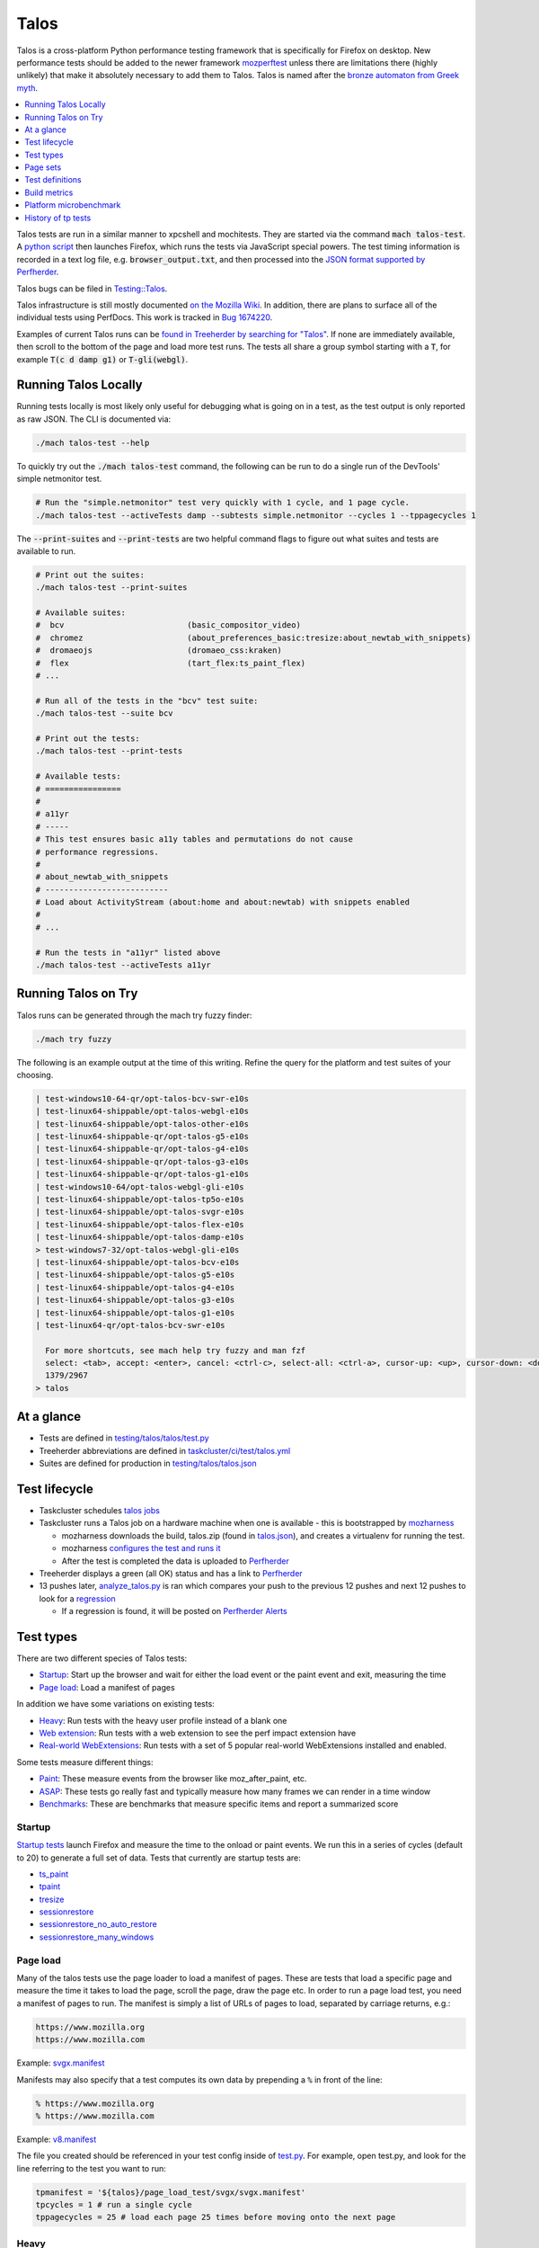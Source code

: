=====
Talos
=====

Talos is a cross-platform Python performance testing framework that is specifically for
Firefox on desktop. New performance tests should be added to the newer framework
`mozperftest </testing/perfdocs/mozperftest.html>`_ unless there are limitations
there (highly unlikely) that make it absolutely necessary to add them to Talos. Talos is
named after the `bronze automaton from Greek myth <https://en.wikipedia.org/wiki/Talos>`_.

.. contents::
   :depth: 1
   :local:

Talos tests are run in a similar manner to xpcshell and mochitests. They are started via
the command :code:`mach talos-test`. A `python script <https://searchfox.org/mozilla-central/source/testing/talos>`_
then launches Firefox, which runs the tests via JavaScript special powers. The test timing
information is recorded in a text log file, e.g. :code:`browser_output.txt`, and then processed
into the `JSON format supported by Perfherder <https://searchfox.org/mozilla-central/source/testing/mozharness/external_tools/performance-artifact-schema.json>`_.

Talos bugs can be filed in `Testing::Talos <https://bugzilla.mozilla.org/enter_bug.cgi?product=Testing&component=Talos>`_.

Talos infrastructure is still mostly documented `on the Mozilla Wiki <https://wiki.mozilla.org/TestEngineering/Performance/Talos>`_.
In addition, there are plans to surface all of the individual tests using PerfDocs.
This work is tracked in `Bug 1674220 <https://bugzilla.mozilla.org/show_bug.cgi?id=1674220>`_.

Examples of current Talos runs can be `found in Treeherder by searching for "Talos" <https://treeherder.mozilla.org/jobs?repo=autoland&searchStr=Talos>`_.
If none are immediately available, then scroll to the bottom of the page and load more test
runs. The tests all share a group symbol starting with a :code:`T`, for example
:code:`T(c d damp g1)` or :code:`T-gli(webgl)`.

Running Talos Locally
*********************

Running tests locally is most likely only useful for debugging what is going on in a test,
as the test output is only reported as raw JSON. The CLI is documented via:

.. code-block:: bash

    ./mach talos-test --help

To quickly try out the :code:`./mach talos-test` command, the following can be run to do a
single run of the DevTools' simple netmonitor test.

.. code-block:: bash

    # Run the "simple.netmonitor" test very quickly with 1 cycle, and 1 page cycle.
    ./mach talos-test --activeTests damp --subtests simple.netmonitor --cycles 1 --tppagecycles 1


The :code:`--print-suites` and :code:`--print-tests` are two helpful command flags to
figure out what suites and tests are available to run.

.. code-block:: bash

    # Print out the suites:
    ./mach talos-test --print-suites

    # Available suites:
    #  bcv                          (basic_compositor_video)
    #  chromez                      (about_preferences_basic:tresize:about_newtab_with_snippets)
    #  dromaeojs                    (dromaeo_css:kraken)
    #  flex                         (tart_flex:ts_paint_flex)
    # ...

    # Run all of the tests in the "bcv" test suite:
    ./mach talos-test --suite bcv

    # Print out the tests:
    ./mach talos-test --print-tests

    # Available tests:
    # ================
    #
    # a11yr
    # -----
    # This test ensures basic a11y tables and permutations do not cause
    # performance regressions.
    #
    # about_newtab_with_snippets
    # --------------------------
    # Load about ActivityStream (about:home and about:newtab) with snippets enabled
    #
    # ...

    # Run the tests in "a11yr" listed above
    ./mach talos-test --activeTests a11yr

Running Talos on Try
********************

Talos runs can be generated through the mach try fuzzy finder:

.. code-block:: bash

    ./mach try fuzzy

The following is an example output at the time of this writing. Refine the query for the
platform and test suites of your choosing.

.. code-block::

    | test-windows10-64-qr/opt-talos-bcv-swr-e10s
    | test-linux64-shippable/opt-talos-webgl-e10s
    | test-linux64-shippable/opt-talos-other-e10s
    | test-linux64-shippable-qr/opt-talos-g5-e10s
    | test-linux64-shippable-qr/opt-talos-g4-e10s
    | test-linux64-shippable-qr/opt-talos-g3-e10s
    | test-linux64-shippable-qr/opt-talos-g1-e10s
    | test-windows10-64/opt-talos-webgl-gli-e10s
    | test-linux64-shippable/opt-talos-tp5o-e10s
    | test-linux64-shippable/opt-talos-svgr-e10s
    | test-linux64-shippable/opt-talos-flex-e10s
    | test-linux64-shippable/opt-talos-damp-e10s
    > test-windows7-32/opt-talos-webgl-gli-e10s
    | test-linux64-shippable/opt-talos-bcv-e10s
    | test-linux64-shippable/opt-talos-g5-e10s
    | test-linux64-shippable/opt-talos-g4-e10s
    | test-linux64-shippable/opt-talos-g3-e10s
    | test-linux64-shippable/opt-talos-g1-e10s
    | test-linux64-qr/opt-talos-bcv-swr-e10s

      For more shortcuts, see mach help try fuzzy and man fzf
      select: <tab>, accept: <enter>, cancel: <ctrl-c>, select-all: <ctrl-a>, cursor-up: <up>, cursor-down: <down>
      1379/2967
    > talos

At a glance
***********

-  Tests are defined in
   `testing/talos/talos/test.py <https://searchfox.org/mozilla-central/source/testing/talos/talos/test.py>`__
-  Treeherder abbreviations are defined in
   `taskcluster/ci/test/talos.yml <https://searchfox.org/mozilla-central/source/taskcluster/ci/test/talos.yml>`__
-  Suites are defined for production in
   `testing/talos/talos.json <https://searchfox.org/mozilla-central/source/testing/talos/talos.json>`__

Test lifecycle
**************

-  Taskcluster schedules `talos
   jobs <https://searchfox.org/mozilla-central/source/taskcluster/ci/test/talos.yml>`__
-  Taskcluster runs a Talos job on a hardware machine when one is
   available - this is bootstrapped by
   `mozharness <https://searchfox.org/mozilla-central/source/testing/mozharness/mozharness/mozilla/testing/talos.py>`__

   -  mozharness downloads the build, talos.zip (found in
      `talos.json <https://searchfox.org/mozilla-central/source/testing/talos/talos.json>`__),
      and creates a virtualenv for running the test.
   -  mozharness `configures the test and runs
      it <https://wiki.mozilla.org/TestEngineering/Performance/Talos/Running#How_Talos_is_Run_in_Production>`__
   -  After the test is completed the data is uploaded to
      `Perfherder <https://treeherder.mozilla.org/perf.html#/graphs>`__

-  Treeherder displays a green (all OK) status and has a link to
   `Perfherder <https://treeherder.mozilla.org/perf.html#/graphs>`__
-  13 pushes later,
   `analyze_talos.py <http://hg.mozilla.org/graphs/file/tip/server/analysis/analyze_talos.py>`__
   is ran which compares your push to the previous 12 pushes and next 12
   pushes to look for a
   `regression <https://wiki.mozilla.org/TestEngineering/Performance/Talos/Data#Regressions>`__

   -  If a regression is found, it will be posted on `Perfherder
      Alerts <https://treeherder.mozilla.org/perf.html#/alerts>`__

Test types
**********

There are two different species of Talos tests:

-  Startup_: Start up the browser and wait for either the load event or the paint event and exit, measuring the time
-  `Page load`_: Load a manifest of pages

In addition we have some variations on existing tests:

-  Heavy_: Run tests with the heavy user profile instead of a blank one
-  `Web extension`_: Run tests with a web extension to see the perf impact extension have
-  `Real-world WebExtensions`_: Run tests with a set of 5 popular real-world WebExtensions installed and enabled.

Some tests measure different things:

-  Paint_: These measure events from the browser like moz_after_paint, etc.
-  ASAP_: These tests go really fast and typically measure how many frames we can render in a time window
-  Benchmarks_: These are benchmarks that measure specific items and report a summarized score

Startup
=======

`Startup
tests <https://dxr.mozilla.org/mozilla-central/source/testing/talos/talos/startup_test>`__
launch Firefox and measure the time to the onload or paint events. We
run this in a series of cycles (default to 20) to generate a full set of
data. Tests that currently are startup tests are:

-  ts_paint_
-  tpaint_
-  tresize_
-  sessionrestore_
-  sessionrestore_no_auto_restore_
-  sessionrestore_many_windows_

Page load
=========

Many of the talos tests use the page loader to load a manifest of pages.
These are tests that load a specific page and measure the time it takes
to load the page, scroll the page, draw the page etc. In order to run a
page load test, you need a manifest of pages to run. The manifest is
simply a list of URLs of pages to load, separated by carriage returns,
e.g.:

.. code-block:: none

   https://www.mozilla.org
   https://www.mozilla.com

Example:
`svgx.manifest <https://dxr.mozilla.org/mozilla-central/source/testing/talos/talos/tests/svgx/svgx.manifest>`__

Manifests may also specify that a test computes its own data by
prepending a ``%`` in front of the line:

.. code-block:: none

   % https://www.mozilla.org
   % https://www.mozilla.com

Example:
`v8.manifest <https://dxr.mozilla.org/mozilla-central/source/testing/talos/talos/tests/v8_7/v8.manifest>`__

The file you created should be referenced in your test config inside of
`test.py <https://dxr.mozilla.org/mozilla-central/source/testing/talos/talos/test.py#l607>`__.
For example, open test.py, and look for the line referring to the test
you want to run:

.. code-block:: python

   tpmanifest = '${talos}/page_load_test/svgx/svgx.manifest'
   tpcycles = 1 # run a single cycle
   tppagecycles = 25 # load each page 25 times before moving onto the next page

Heavy
=====

All our testing is done with empty blank profiles, this is not ideal for
finding issues for end users. We recently undertook a task to create a
daily update to a profile so it is modern and relevant. It browses a
variety of web pages, and have history and cache to give us a more
realistic scenario.

The toolchain is documented on
`github <https://github.com/tarekziade/heavy-profile>`__ and was added
to Talos in `bug
1407398 <https://bugzilla.mozilla.org/show_bug.cgi?id=1407398>`__.

Currently we have issues with this on windows (takes too long to unpack
the files from the profile), so we have turned this off there. Our goal
is to run this on basic pageload and startup tests.

Web extension
=============

Web Extensions are what Firefox has switched to and there are different
code paths and APIs used vs addons. Historically we don't test with
addons (other than our test addons) and are missing out on common
slowdowns. In 2017 we started running some startup and basic pageload
tests with a web extension in the profile (`bug
1398974 <https://bugzilla.mozilla.org/show_bug.cgi?id=1398974>`__). We
have updated the Extension to be more real world and will continue to do
that.

Real-world WebExtensions
========================

We've added a variation on our test suite that automatically downloads,
installs and enables 5 popular WebExtensions. This is used to measure
things like the impact of real-world WebExtensions on start-up time.

Currently, the following extensions are installed:

-  Adblock Plus (3.5.2)
-  Cisco Webex Extension (1.4.0)
-  Easy Screenshot (3.67)
-  NoScript (10.6.3)
-  Video DownloadHelper (7.3.6)

Note that these add-ons and versions are "pinned" by being held in a
compressed file that's hosted in an archive by our test infrastructure
and downloaded at test runtime. To update the add-ons in this set, one
must provide a new ZIP file to someone on the test automation team. See
`this comment in
Bugzilla <https://bugzilla.mozilla.org/show_bug.cgi?id=1575089#c3>`__.

Paint
=====

Paint tests are measuring the time to receive both the
`MozAfterPaint <https://developer.mozilla.org/en-US/docs/Web/Events/MozAfterPaint>`__
and OnLoad event instead of just the OnLoad event. Most tests now look
for this unless they are an ASAP test, or an internal benchmark

ASAP
====

We have a variety of tests which we now run in ASAP mode where we render
as fast as possible (disabling vsync and letting the rendering iterate
as fast as it can using \`requestAnimationFrame`). In fact we have
replaced some original tests with the 'x' versions to make them measure.
We do this with RequestAnimationFrame().

ASAP tests are:

-  basic_compositor_video_
-  displaylist_mutate_
-  glterrain_
-  rasterflood_svg_
-  rasterflood_gradient_
-  tsvgx_
-  tscrollx_
-  tp5o_scroll_
-  tabswitch_
-  TART_

Benchmarks
==========

Many tests have internal benchmarks which we report as accurately as
possible. These are the exceptions to the general rule of calculating
the suite score as a geometric mean of the subtest values (which are
median values of the raw data from the subtests).

Tests which are imported benchmarks are:

-  ares6_
-  Dromaeo_
-  jetstream_
-  kraken_
-  motionmark_
-  stylebench_

Row major vs. column major
==========================

To get more stable numbers, tests are run multiple times. There are two
ways that we do this: row major and column major. Row major means each
test is run multiple times and then we move to the next test (and run it
multiple times). Column major means that each test is run once one after
the other and then the whole sequence of tests is run again.

More background information about these approaches can be found in Joel
Maher's `Reducing the Noise in
Talos <https://elvis314.wordpress.com/2012/03/12/reducing-the-noise-in-talos/>`__
blog post.

Page sets
*********

We run our tests 100% offline, but serve pages via a webserver. Knowing
this we need to store and make available the offline pages we use for
testing.

tp5pages
========

Some tests make use of a set of 50 "real world" pages, known as the tp5n
set. These pages are not part of the talos repository, but without them
the tests which use them won't run.

-  To add these pages to your local setup, download the latest tp5n zip
   from `tooltool <https://mozilla-releng.net/tooltool/>`__, and extract
   it such that ``tp5n`` ends up as ``testing/talos/talos/tests/tp5n``.
   You can also obtain it by running a talos test locally to get the zip
   into ``testing/talos/talos/tests/``, i.e ``./mach talos-test --suite damp``
-  see also tp5o_.

Test definitions
****************

.. contents::
    :depth: 1
    :local:

a11yr
=====

-  contact: :surkov
-  source:
   `a11y.manifest <https://dxr.mozilla.org/mozilla-central/source/testing/talos/talos/tests/a11y>`__
-  type: `Page load`_
-  measuring: ???
-  data: we load 2 pages 25 times each, collect 2 sets of 25 data points
-  summarization

   -  subtest: `ignore first`_ data point, then take the `median`_ of the remaining 24; `source:
      test.py <https://dxr.mozilla.org/mozilla-central/source/testing/talos/talos/test.py#l627>`__
   -  suite: `geometric mean`_ of the 2 subtest results.

-  reporting: test time in ms (lower is better)

This test ensures basic a11y tables and permutations do not cause
performance regressions.

**Example Data**

.. code-block:: none

    0;dhtml.html;1584;1637;1643;1665;1741;1529;1647;1645;1692;1647;1542;1750;1654;1649;1541;1656;1674;1645;1645;1740;1558;1652;1654;1656;1654 |
    1;tablemutation.html;398;385;389;391;387;387;385;387;388;385;384;31746;386;387;384;387;389;387;387;387;388;391;386;387;388 |

about_newtab_with_snipppets
===========================

.. note::

   add test details

about_preferences_basic
=======================

-  contact: :jaws
-  source:
   `about_preferences_basic.manifest <https://dxr.mozilla.org/mozilla-central/source/testing/talos/talos/tests/about-preferences/about_preferences_basic.manifest>`__
-  type: `Page load`_
-  measuring: first-non-blank-paint
-  data: We load 5 urls 1 time each, and repeat for 25 cycles;
   collecting 25 sets of 5 data points
-  summarization

   -  subtest: `ignore first`_ five data points, then take the `median`_ of the rest; `source:
      test.py <https://dxr.mozilla.org/mozilla-central/source/testing/talos/talos/test.py#l627>`__
   -  suite: `geometric mean`_ of the the subtest results.

-  reporting: test time in ms (lower is better)

This test measures the performance of the Firefox about:preferences
page. This test is a little different than other pageload tests in that
we are loading one page (about:preferences) but also testing the loading
of that same page's subcategories/panels (i.e. about:preferences#home).

When simply changing the page's panel/category, that doesn't cause a new
onload event as expected; therefore we had to introduce loading the
'about:blank' page in between each page category; that forces the entire
page to reload with the specified category panel activated.

For that reason, when new panels/categories are added to the
'about:preferences' page, it can be expected that a performance
regression may be introduced, even if a subtest hasn't been added for
that new page category yet.

This test should only ever have 1 pagecycle consisting of the main
about-preferences page and each category separated by an about:blank
between. Then repeats are achieved by using 25 cycles (instead of
pagecycles).

**Example Data**

.. code-block:: none

    0;preferences;346;141;143;150;136;143;153;140;154;156;143;154;146;147;151;166;140;146;140;144;144;156;154;150;140
    2;preferences#search;164;142;133;141;141;141;142;140;131;146;131;140;131;131;139;142;140;144;146;143;143;142;142;137;143
    3;preferences#privacy;179;159;166;177;173;153;148;154;168;155;164;155;152;157;149;155;156;186;149;156;160;151;158;168;157
    4;preferences#sync;148;156;140;137;159;139;143;145;138;130;145;142;141;133;146;141;147;143;146;146;139;144;142;151;156
    5;preferences#home;141;111;130;131;138;128;133;122;138;138;131;139;139;132;133;141;143;139;138;135;136;128;134;140;135

ares6
=====

-  contact: :jandem
-  source:
   `ARES-6 <https://searchfox.org/mozilla-central/source/third_party/webkit/PerformanceTests/ARES-6>`__
-  type: `Page load`_
-  data: 6 cycles of the entire benchmark

   -  `geometric
      mean <https://searchfox.org/mozilla-central/source/testing/talos/talos/output.py#259>`__
      self reported from the benchmark

-  **Lower is better**
-  unit: geometric mean / benchmark score

basic_compositor_video
======================

-  contact: :davidb
-  source:
   `video <https://dxr.mozilla.org/mozilla-central/source/testing/talos/talos/tests/video>`__
-  type: `Page load`_
-  data: 12 cycles of the entire benchmark, each subtest will have 12
   data points (see below)
-  summarization:

   -  subtest: `ignore first`_ data point, then take the `median`_ of the remaining 11; `source:
      test.py <https://dxr.mozilla.org/mozilla-central/source/testing/talos/talos/test.py#l522>`__
   -  suite: `geometric mean`_ of the 24 subtest results.

-  **Lower is better**
-  unit: ms/frame

**Example Data**

.. code-block:: none

    ;0;240p.120fps.mp4_scale_fullscreen_startup;11.112;11.071;11.196;11.157;11.195;11.240;11.196;11.155;11.237;11.074;11.154;11.282
    ;1;240p.120fps.mp4_scale_fullscreen_inclip;10.995;11.114;11.052;10.991;10.876;11.115;10.995;10.991;10.997;10.994;10.992;10.993
    ;2;240p.120fps.mp4_scale_1_startup;1.686;1.690;1.694;1.683;1.689;1.692;1.686;1.692;1.689;1.704;1.684;1.686
    ;3;240p.120fps.mp4_scale_1_inclip;1.666;1.666;1.666;1.668;1.667;1.669;1.667;1.668;1.668;1.667;1.667;1.669
    ;4;240p.120fps.mp4_scale_1.1_startup;1.677;1.672;1.673;1.677;1.673;1.677;1.672;1.677;1.677;1.671;1.676;1.679
    ;5;240p.120fps.mp4_scale_1.1_inclip;1.667;1.668;1.666;1.667;1.667;1.668;1.667;1.667;1.667;1.667;1.668;1.668
    ;6;240p.120fps.mp4_scale_2_startup;1.927;1.908;1.947;1.946;1.902;1.932;1.916;1.936;1.921;1.896;1.908;1.894
    ;7;240p.120fps.mp4_scale_2_inclip;1.911;1.901;1.896;1.917;1.897;1.921;1.907;1.944;1.904;1.912;1.936;1.913
    ;8;480p.60fps.webm_scale_fullscreen_startup;11.675;11.587;11.539;11.454;11.723;11.410;11.629;11.410;11.454;11.498;11.540;11.540
    ;9;480p.60fps.webm_scale_fullscreen_inclip;11.304;11.238;11.370;11.300;11.364;11.368;11.237;11.238;11.434;11.238;11.304;11.368
    ;10;480p.60fps.webm_scale_1_startup;3.386;3.360;3.391;3.376;3.387;3.402;3.371;3.371;3.356;3.383;3.376;3.356
    ;11;480p.60fps.webm_scale_1_inclip;3.334;3.334;3.329;3.334;3.334;3.334;3.334;3.334;3.334;3.335;3.334;3.334
    ;12;480p.60fps.webm_scale_1.1_startup;3.363;3.363;3.368;3.356;3.356;3.379;3.364;3.360;3.360;3.356;3.363;3.356
    ;13;480p.60fps.webm_scale_1.1_inclip;3.329;3.334;3.329;3.334;3.333;3.334;3.334;3.334;3.340;3.335;3.329;3.335
    ;14;480p.60fps.webm_scale_2_startup;4.960;4.880;4.847;4.959;4.802;4.863;4.824;4.926;4.847;4.785;4.870;4.855
    ;15;480p.60fps.webm_scale_2_inclip;4.903;4.786;4.892;4.903;4.822;4.832;4.798;4.857;4.808;4.856;4.926;4.741
    ;16;1080p.60fps.mp4_scale_fullscreen_startup;14.638;14.495;14.496;14.710;14.781;14.853;14.639;14.637;14.707;14.637;14.711;14.636
    ;17;1080p.60fps.mp4_scale_fullscreen_inclip;13.795;13.798;13.893;13.702;13.799;13.607;13.798;13.705;13.896;13.896;13.896;14.088
    ;18;1080p.60fps.mp4_scale_1_startup;6.995;6.851;6.930;6.820;6.915;6.805;6.898;6.866;6.852;6.850;6.803;6.851
    ;19;1080p.60fps.mp4_scale_1_inclip;6.560;6.625;6.713;6.601;6.645;6.496;6.624;6.538;6.539;6.497;6.580;6.558
    ;20;1080p.60fps.mp4_scale_1.1_startup;7.354;7.230;7.195;7.300;7.266;7.283;7.196;7.249;7.230;7.230;7.212;7.264
    ;21;1080p.60fps.mp4_scale_1.1_inclip;6.969;7.222;7.018;6.993;7.045;6.970;6.970;6.807;7.118;6.969;6.997;6.972
    ;22;1080p.60fps.mp4_scale_2_startup;6.963;6.947;6.914;6.929;6.979;7.010;7.010245327102808;6.914;6.961;7.028;7.012;6.914
    ;23;1080p.60fps.mp4_scale_2_inclip;6.757;6.694;6.672;6.669;6.737;6.831;6.716;6.715;6.832;6.670;6.672;6.759

cpstartup
=========

-  contact: :mconley
-  measuring: Time from opening a new tab (which creates a new content
   process) to having that new content process be ready to load URLs.
-  source:
   `cpstartup <https://dxr.mozilla.org/mozilla-central/source/testing/talos/talos/tests/cpstartup>`__
-  type: `Page load`_
-  bug: `bug
   1336389 <https://bugzilla.mozilla.org/show_bug.cgi?id=1336389>`__
-  data: 20 cycles of the entire benchmark
-  **Lower is better**
-  unit: ms

**Example Data**

.. code-block:: none

    0;content-process-startup;877;737;687;688;802;697;794;685;694;688;794;669;699;684;690;849;687;873;694;689

cross_origin_pageload
=====================

-  contact: :sefeng, :jesup
-  measuring: The time it takes to load a page which has 20 cross origin iframes
-  source:
   `cross_origin_pageload <https://dxr.mozilla.org/mozilla-central/source/testing/talos/talos/tests/cross_origin_pageload>`__
-  type: `Page load`_
-  bug: `bug
   1701989 <https://bugzilla.mozilla.org/show_bug.cgi?id=1701989>`__
-  data: 10 cycles of the entire benchmark
-  **Lower is better**
-  unit: ms

**Example Data**

.. code-block:: none

    0;/index.html;194.42;154.12;141.38;145.88;136.92;147.64;152.54;138.02;145.5;143.62

.. _damp:

damp
====

-  contact: :ochameau
-  source:
   `damp <https://dxr.mozilla.org/mozilla-central/source/testing/talos/talos/tests/devtools>`__
-  type: `Page load`_
-  measuring: Developer Tools toolbox startup, shutdown, and reload
   performance
-  reporting: intervals in ms (lower is better) - see below for details
-  data: there are 36 reported subtests from DAMP which we load 25
   times, resulting in 36 sets of 25 data points.
-  summarization:

   -  subtest: `ignore first`_ data point, then take the `median`_ of the remaining 24 data points; `source:
      test.py <https://dxr.mozilla.org/mozilla-central/source/testing/talos/talos/test.py#l356>`__
   -  suite: `geometric mean`_ of the 36 subtest results.

To run this locally, you'll need to pull down the `tp5 page
set <#page-sets>`__ and run it in a local web server. See the `tp5
section <#tp5>`__.

**Example Data**

.. code-block:: none

    0;simple.webconsole.open.DAMP;1198.86;354.38;314.44;337.32;344.73;339.05;345.55;358.37;314.89;353.73;324.02;339.45;304.63;335.50;316.69;341.05;353.45;353.73;342.28;344.63;357.62;375.18;326.08;363.10;357.30
    1;simple.webconsole.reload.DAMP;44.60;41.21;25.62;29.85;38.10;42.29;38.25;40.14;26.95;39.24;40.32;34.67;34.64;44.88;32.51;42.09;28.04;43.05;40.62;36.56;42.44;44.11;38.69;29.10;42.00
    2;simple.webconsole.close.DAMP;27.26;26.97;25.45;27.82;25.98;26.05;38.00;26.89;24.90;26.61;24.90;27.22;26.95;25.18;24.24;25.60;28.91;26.90;25.57;26.04;26.79;27.33;25.76;26.47;27.43
    3;simple.inspector.open.DAMP;507.80;442.03;424.93;444.62;412.94;451.18;441.39;435.83;441.27;460.69;440.93;413.13;418.73;443.41;413.93;447.34;434.69;459.24;453.60;412.58;445.41;466.34;441.89;417.59;428.82
    4;simple.inspector.reload.DAMP;169.45;165.11;163.93;181.12;167.86;164.67;170.34;173.12;165.24;180.59;176.72;187.42;170.14;190.35;176.59;155.00;151.66;174.40;169.46;163.85;190.93;217.00;186.25;181.31;161.13
    5;simple.inspector.close.DAMP;44.40;42.28;42.71;47.21;41.74;41.24;42.94;43.73;48.24;43.04;48.61;42.49;45.93;41.36;43.83;42.43;41.81;43.93;41.38;40.98;49.76;50.86;43.49;48.99;44.02
    6;simple.jsdebugger.open.DAMP;642.59;464.02;540.62;445.46;471.09;466.57;466.70;511.91;424.12;480.70;448.37;477.51;488.99;437.97;442.32;459.03;421.54;467.99;472.78;440.27;431.47;454.76;436.86;453.61;485.59
    7;simple.jsdebugger.reload.DAMP;51.65;55.46;225.46;53.32;58.78;53.23;54.39;51.59;55.46;48.03;50.70;46.34;230.94;53.71;54.23;53.01;61.03;51.23;51.45;293.01;56.93;51.44;59.85;63.35;57.44
    8;simple.jsdebugger.close.DAMP;29.12;30.76;40.34;32.09;31.26;32.30;33.95;31.89;29.68;31.39;32.09;30.36;44.63;32.33;30.16;32.43;30.89;30.85;31.99;49.86;30.94;44.63;32.54;29.79;33.15
    9;simple.styleeditor.open.DAMP;758.54;896.93;821.17;1026.24;887.14;867.39;927.86;962.80;740.40;919.39;741.01;925.21;807.39;1051.47;729.04;1095.78;755.03;888.70;900.52;810.30;1090.09;869.72;737.44;893.16;927.72
    10;simple.styleeditor.reload.DAMP;57.32;178.13;59.23;60.82;71.45;78.86;74.35;60.11;66.43;77.41;61.96;69.22;65.97;45.53;67.88;74.76;124.61;60.01;36.66;59.24;65.01;165.68;34.61;69.02;71.42
    11;simple.styleeditor.close.DAMP;28.28;56.50;36.18;30.00;36.32;34.85;35.33;36.24;25.45;36.72;26.53;36.90;28.88;30.94;26.56;31.34;47.79;30.90;30.52;27.95;30.75;56.28;26.76;30.25;37.42
    12;simple.performance.open.DAMP;444.28;357.87;331.17;335.16;585.71;402.99;504.58;466.95;272.98;427.54;345.60;441.53;319.99;327.91;312.94;349.79;399.51;465.60;418.42;295.14;362.06;363.11;445.71;634.96;500.83
    13;simple.performance.reload.DAMP;38.07;33.44;35.99;70.57;64.04;106.47;148.31;29.60;68.47;28.95;148.46;75.92;32.15;93.72;36.17;44.13;75.11;154.76;98.28;75.16;29.39;36.68;113.16;64.05;135.60
    14;simple.performance.close.DAMP;23.98;25.49;24.19;24.61;27.56;40.33;33.85;25.13;22.62;25.28;41.84;25.09;26.39;25.20;23.76;25.44;25.92;30.40;40.77;25.41;24.57;26.15;43.65;28.54;30.16
    15;simple.netmonitor.open.DAMP;438.85;350.64;318.04;329.12;341.91;352.33;344.05;334.15;514.57;327.95;471.50;334.55;344.94;364.39;727.56;374.48;339.45;344.31;345.61;329.78;325.74;334.74;350.36;342.85;344.64
    16;simple.netmonitor.reload.DAMP;59.68;47.50;69.37;61.18;76.89;83.22;68.11;81.24;56.15;68.20;32.41;81.22;81.62;44.30;39.52;29.60;86.07;71.18;76.32;79.93;79.63;82.15;83.58;87.04;82.97
    17;simple.netmonitor.close.DAMP;38.42;39.32;52.56;43.37;48.08;40.62;51.12;41.11;59.54;43.29;41.72;40.85;51.61;49.61;51.39;44.91;40.36;41.10;45.43;42.15;42.63;40.69;41.21;44.04;41.95
    18;complicated.webconsole.open.DAMP;589.97;505.93;480.71;530.93;460.60;479.63;485.33;489.08;605.28;457.12;463.95;493.28;680.05;478.72;504.47;578.69;488.66;485.34;504.94;460.67;548.38;474.98;470.33;471.34;464.58
    19;complicated.webconsole.reload.DAMP;2707.20;2700.17;2596.02;2728.09;2905.51;2716.65;2657.68;2707.74;2567.86;2726.36;2650.92;2839.14;2620.34;2718.36;2595.22;2686.28;2703.48;2609.75;2686.41;2577.93;2634.47;2745.56;2655.89;2540.09;2649.18
    20;complicated.webconsole.close.DAMP;623.56;570.80;636.63;502.49;565.83;537.93;525.46;565.78;532.90;562.66;525.42;490.88;611.99;486.45;528.60;505.35;480.55;500.75;532.75;480.91;488.69;548.77;535.31;477.92;519.84
    21;complicated.inspector.open.DAMP;1233.26;753.57;742.74;953.11;653.29;692.66;653.75;767.02;840.68;707.56;713.95;685.79;690.21;1020.47;685.67;721.69;1063.72;695.55;702.15;760.91;853.14;660.12;729.16;1044.86;724.34
    22;complicated.inspector.reload.DAMP;2384.90;2436.35;2356.11;2436.58;2372.96;2558.86;2543.76;2351.03;2411.95;2358.04;2413.27;2339.85;2373.11;2338.94;2418.88;2360.87;2349.09;2498.96;2577.73;2445.07;2354.88;2424.90;2696.10;2362.39;2493.29
    23;complicated.inspector.close.DAMP;541.96;509.38;476.91;456.48;545.48;634.04;603.10;488.09;599.20;480.45;617.93;420.39;514.92;439.99;727.41;469.04;458.59;539.74;611.55;725.03;473.36;484.60;481.46;458.93;554.76
    24;complicated.jsdebugger.open.DAMP;644.97;578.41;542.23;595.94;704.80;603.08;689.18;552.99;597.23;584.17;682.14;758.16;791.71;738.43;640.30;809.26;704.85;601.32;696.10;683.44;796.34;657.25;631.89;739.96;641.82
    25;complicated.jsdebugger.reload.DAMP;2676.82;2650.84;2687.78;2401.23;3421.32;2450.91;2464.13;2286.40;2399.40;2415.97;2481.48;2827.69;2652.03;2554.63;2631.36;2443.83;2564.73;2466.22;2597.57;2552.73;2539.42;2481.21;2319.50;2539.00;2576.43
    26;complicated.jsdebugger.close.DAMP;795.68;616.48;598.88;536.77;435.02;635.61;558.67;841.64;613.48;886.60;581.38;580.96;571.40;605.34;671.00;882.02;619.01;579.63;643.05;656.78;699.64;928.99;549.76;560.96;676.32
    27;complicated.styleeditor.open.DAMP;2327.30;2494.19;2190.29;2205.60;2198.11;2509.01;2189.79;2532.05;2178.03;2207.75;2224.96;2665.84;2294.40;2645.44;2661.41;2364.60;2395.36;2582.72;2872.03;2679.29;2561.24;2330.11;2580.16;2510.36;2860.83
    28;complicated.styleeditor.reload.DAMP;2218.46;2335.18;2284.20;2345.05;2286.98;2453.47;2506.97;2661.19;2529.51;2289.78;2564.15;2608.24;2270.77;2362.17;2287.31;2300.19;2331.56;2300.86;2239.27;2231.33;2476.14;2286.28;2583.24;2540.29;2259.67
    29;complicated.styleeditor.close.DAMP;302.67;343.10;313.15;305.60;317.92;328.44;350.70;370.12;339.77;308.72;312.71;320.63;305.52;316.69;324.92;306.60;313.65;312.17;326.26;321.45;334.56;307.38;312.95;350.94;339.36
    30;complicated.performance.open.DAMP;477.99;537.96;564.85;515.05;502.03;515.58;492.80;689.06;448.76;588.91;509.76;485.39;548.17;479.14;638.67;535.86;541.61;611.52;554.72;665.37;694.04;470.60;746.16;547.85;700.02
    31;complicated.performance.reload.DAMP;2258.31;2345.74;2509.24;2579.71;2367.94;2365.94;2260.86;2324.23;2579.01;2412.63;2540.38;2069.80;2534.91;2443.48;2193.01;2442.99;2422.42;2475.35;2076.48;2092.95;2444.53;2353.86;2154.28;2354.61;2104.82
    32;complicated.performance.close.DAMP;334.44;516.66;432.49;341.29;309.30;365.20;332.16;311.42;370.81;301.81;381.13;299.39;317.60;314.10;372.44;314.76;306.24;349.85;382.08;352.53;309.40;298.44;314.10;315.44;405.22
    33;complicated.netmonitor.open.DAMP;469.70;597.87;468.36;823.09;696.39;477.19;487.78;495.92;587.89;471.48;555.02;507.45;883.33;522.15;756.86;713.64;593.82;715.13;477.15;717.85;586.79;556.97;631.43;629.55;581.16
    34;complicated.netmonitor.reload.DAMP;4033.55;3577.36;3655.61;3721.24;3874.29;3977.92;3778.62;3825.60;3984.65;3707.91;3985.24;3565.21;3702.40;3956.70;3627.14;3916.11;3929.11;3934.06;3590.60;3628.39;3618.84;3579.52;3953.04;3781.01;3682.69
    35;complicated.netmonitor.close.DAMP;1042.98;920.21;928.19;940.38;950.25;1043.61;1078.16;1077.38;1132.91;1095.05;1176.31;1256.83;1143.14;1234.61;1248.97;1242.29;1378.63;1312.74;1371.48;1373.15;1544.55;1422.51;1549.48;1616.55;1506.58

displaylist_mutate
==================

-  contact: :mattwoodrow
-  source:
   `displaylist_mutate.html <https://searchfox.org/mozilla-central/source/testing/talos/talos/tests/layout/benchmarks/displaylist_mutate.html>`__
-  type: `Page load`_
-  data: we load the displaylist_mutate.html page five times, measuring
   pageload each time, generating 5 data points.
-  summarization:

   -  subtest: `ignore first`_ data point, then take the `median`_ of the remaining 4; `source:
      test.py <https://dxr.mozilla.org/mozilla-central/source/testing/talos/talos/test.py#l986>`__

This measures the amount of time it takes to render a page after
changing its display list. The page has a large number of display list
items (10,000), and mutates one every frame. The goal of the test is to
make displaylist construction a bottleneck, rather than painting or
other factors, and thus improvements or regressions to displaylist
construction will be visible. The test runs in ASAP mode to maximize
framerate, and the result is how quickly the test was able to mutate and
re-paint 600 items, one during each frame.

dromaeo
=======

Dromaeo suite of tests for JavaScript performance testing. See the
`Dromaeo wiki <https://wiki.mozilla.org/Dromaeo>`__ for more
information.

This suite is divided into several sub-suites.

Each sub-suite is divided into tests, and each test is divided into
sub-tests. Each sub-test takes some (in theory) fixed piece of work and
measures how many times that piece of work can be performed in one
second. The score for a test is then the geometric mean of the
runs/second numbers for its sub-tests. The score for a sub-suite is the
geometric mean of the scores for its tests.

dromaeo_css
-----------

-  contact: :bz
-  source:
   `css.manifest <https://dxr.mozilla.org/mozilla-central/source/testing/talos/talos/tests/dromaeo>`__
-  type: `Page load`_
-  reporting: speed in test runs per second (higher is better)
-  data: Dromaeo has 6 subtests which run internal benchmarks, each
   benchmark reports about 180 raw data points each

summarization:

-  subtest: Dromaeo is a custom benchmark which has a lot of micro tests
   inside each subtest, because of this we use a custom `dromaeo
   filter <https://wiki.mozilla.org/TestEngineering/Performance/Talos/Data#dromaeo>`__
   to summarize the subtest. Each micro test produces 5 data points and
   for each 5 data points we take the mean, leaving 36 data points to
   represent the subtest (assuming 180 points). These 36 micro test
   means, are then run through a geometric_mean to produce a single
   number for the dromaeo subtest. `source:
   filter.py <https://dxr.mozilla.org/mozilla-central/source/testing/talos/talos/test.py#l527>`__

   -  suite: `geometric mean`_ of the 6 subtest results.

Each page in the manifest is part of the dromaeo css benchmark. Each
page measures the performance of searching the DOM for nodes matching
various CSS selectors, using different libraries for the selector
implementation (jQuery, Dojo, Mootools, ExtJS, Prototype, and Yahoo UI).

**Example Data**

.. code-block:: none

    0;dojo.html;2209.83;2269.68;2275.47;2278.83;2279.81;4224.43;4344.96;4346.74;4428.69;4459.82;4392.80;4396.38;4412.54;4414.34;4415.62;3909.94;4027.96;4069.08;4099.63;4099.94;4017.70;4018.96;4054.25;4068.74;4081.31;3825.10;3984.20;4053.23;4074.59;4106.63;3893.88;3971.80;4031.15;4046.68;4048.31;3978.24;4010.16;4046.66;4051.68;4056.37;4189.50;4287.98;4390.98;4449.89;4450.20;4536.23;4557.82;4588.40;4662.58;4664.42;4675.51;4693.13;4743.72;4758.12;4764.67;4138.00;4251.60;4346.22;4410.12;4417.23;4677.53;4702.48;4714.62;4802.59;4805.33;4445.07;4539.91;4598.93;4605.45;4618.79;4434.40;4543.09;4618.56;4683.98;4689.51;4485.26;4496.75;4511.23;4600.86;4602.08;4567.52;4608.33;4615.56;4619.31;4622.79;3469.44;3544.11;3605.80;3647.74;3658.56;3101.88;3126.41;3147.73;3159.92;3170.73;3672.28;3686.40;3730.74;3748.89;3753.59;4411.71;4521.50;4633.98;4702.72;4708.76;3626.62;3646.71;3713.07;3713.13;3718.91;3846.17;3846.25;3913.61;3914.63;3916.22;3982.88;4112.98;4132.26;4194.92;4201.54;4472.64;4575.22;4644.74;4645.42;4665.51;4120.13;4142.88;4171.29;4208.43;4211.03;4405.36;4517.89;4537.50;4637.77;4644.28;4548.25;4581.20;4614.54;4658.42;4671.09;4452.78;4460.09;4494.06;4521.30;4522.37;4252.81;4350.72;4364.93;4441.40;4492.78;4251.34;4346.70;4355.00;4358.89;4365.72;4494.64;4511.03;4582.11;4591.79;4592.36;4207.54;4308.94;4309.14;4406.71;4474.46
    1;ext.html;479.65;486.21;489.61;492.94;495.81;24454.14;33580.33;34089.15;34182.83;34186.15;34690.83;35050.30;35051.30;35071.65;35099.82;5758.22;5872.32;6389.62;6525.38;6555.57;8303.96;8532.96;8540.91;8544.00;8571.49;8360.79;8408.79;8432.96;8447.28;8447.83;5817.71;5932.67;8371.83;8389.20;8643.44;7983.80;8073.27;8073.84;8076.48;8078.15;24596.00;32518.84;32787.34;32830.51;32861.00;2220.87;2853.84;3333.53;3345.17;3445.47;24785.75;24971.75;25044.25;25707.61;25799.00;2464.69;2481.89;2527.57;2534.65;2534.92;217793.00;219347.90;219495.00;220059.00;297168.00;40556.19;53062.47;54275.73;54276.00;54440.37;50636.75;50833.49;50983.49;51028.49;51032.74;10746.36;10972.45;11450.37;11692.18;11797.76;8402.58;8415.79;8418.66;8426.75;8428.16;16768.75;16896.00;16925.24;16945.58;17018.15;7047.68;7263.13;7313.16;7337.38;7383.22;713.88;723.72;751.47;861.35;931.00;25454.36;25644.90;25801.87;25992.61;25995.00;819.89;851.23;852.00;886.59;909.89;14325.79;15064.92;15240.39;15431.23;15510.61;452382.00;458194.00;458707.00;459226.00;459601.00;45699.54;46244.54;46270.54;46271.54;46319.00;1073.94;1080.66;1083.35;1085.84;1087.74;26622.33;27807.58;27856.72;28040.58;28217.86;37229.81;37683.81;37710.81;37746.62;37749.81;220386.00;222903.00;240808.00;247394.00;247578.00;25567.00;25568.49;25610.74;25650.74;25710.23;26466.21;28718.71;36175.64;36529.27;36556.00;26676.00;30757.69;31965.84;34521.83;34622.65;32791.18;32884.00;33194.83;33720.16;34192.66;32150.36;32520.02;32851.18;32947.18;33128.01;29472.85;30214.09;30708.54;30999.23;32879.51;23822.88;23978.28;24358.88;24470.88;24515.51
    2;jquery.html;285.42;288.57;292.66;293.75;294.14;10313.00;10688.20;13659.11;13968.65;14003.93;13488.39;13967.51;13980.79;14545.13;15059.77;4361.37;4488.35;4489.44;4492.24;4496.69;3314.32;3445.07;4412.51;5020.75;5216.66;5113.49;5136.56;5141.31;5143.87;5156.28;5055.95;5135.02;5138.64;5215.82;5226.48;4550.98;4551.59;4553.07;4557.77;4559.16;18339.63;18731.53;18738.63;18741.16;18806.15;1474.99;1538.31;1557.52;1703.67;1772.16;12209.94;12335.44;12358.32;12516.50;12651.94;1520.94;1522.62;1541.37;1584.71;1642.50;57533.00;59169.41;59436.11;59758.70;59872.40;8669.13;8789.34;8994.37;9016.05;9064.95;11047.39;11058.39;11063.78;11077.89;11082.78;6401.81;6426.26;6504.35;6518.25;6529.61;6250.22;6280.65;6304.59;6318.91;6328.72;5144.28;5228.40;5236.21;5271.26;5273.79;1398.91;1450.05;1456.39;1494.66;1519.42;727.85;766.62;844.35;858.49;904.87;9912.55;10249.54;14936.71;16566.50;16685.00;378.04;381.34;381.44;385.67;387.23;5362.60;5392.78;5397.14;5497.12;5514.83;213309.00;318297.00;320682.00;322681.00;322707.00;56357.44;67892.66;68329.66;68463.32;69506.00;418.91;424.49;425.19;425.28;426.40;9363.39;9559.95;9644.00;9737.07;9752.80;33170.83;33677.33;34950.83;35607.47;35765.82;44079.34;44588.55;45396.00;46309.00;46427.30;6302.87;6586.51;6607.08;6637.44;6642.17;9776.17;9790.46;9931.90;10391.79;10392.43;8739.26;8838.38;8870.20;8911.50;8955.15;8422.83;8786.21;8914.00;9135.82;9145.36;8945.28;9028.37;9035.23;9116.64;9137.86;6433.90;6688.73;6822.11;6830.08;6833.90;8575.23;8599.87;8610.91;8655.65;9123.91
    3;mootools.html;1161.69;1333.31;1425.89;1500.37;1557.37;6706.93;7648.46;8020.04;8031.36;8049.64;7861.80;7972.40;7978.12;7993.32;7993.88;1838.83;1862.93;1864.11;1866.28;1866.71;1909.93;1921.83;1928.53;1954.07;1969.98;1808.68;1820.01;1821.30;1825.92;1826.91;1849.07;1904.99;1908.26;1911.24;1912.50;1856.86;1871.78;1873.72;1878.54;1929.57;6506.67;6752.73;7799.22;7830.41;7855.18;4117.18;4262.42;4267.30;4268.27;4269.62;2720.56;2795.36;2840.08;2840.79;2842.62;699.12;703.75;774.36;791.73;798.18;11096.22;11126.39;11132.72;11147.16;11157.44;3934.33;4067.37;4140.94;4149.75;4150.38;9042.82;9077.46;9083.55;9084.41;9086.41;4431.47;4432.84;4437.33;4438.40;4440.44;3935.67;3937.31;3937.43;3940.53;3976.68;3247.17;3307.90;3319.90;3323.32;3330.60;1001.90;1016.87;1021.12;1021.67;1022.05;1016.34;1019.09;1036.62;1056.81;1057.76;7345.56;7348.56;7391.89;7393.85;7406.30;374.27;392.53;394.73;397.28;398.26;5588.58;5653.21;5655.07;5659.15;5660.66;9775.41;9860.51;9938.40;9959.85;9968.45;9733.42;9904.31;9953.05;9960.55;9967.20;6399.26;6580.11;7245.93;7336.96;7386.78;7162.00;7245.49;7249.38;7250.75;7304.63;8458.24;8583.40;8651.57;8717.39;8742.39;8896.42;8904.60;8927.96;8960.73;8961.82;7483.48;7747.77;7763.46;7766.34;7773.07;7784.00;7821.41;7827.18;7849.18;7855.49;7012.16;7141.57;7250.09;7253.13;7335.89;6977.97;7015.51;7042.40;7204.35;7237.20;7160.46;7293.23;7321.27;7321.82;7331.16;6268.69;6324.11;6325.78;6328.56;6342.40;6554.54;6625.30;6646.00;6650.30;6674.90
    4;prototype.html;237.05;251.94;256.61;259.65;263.52;4488.53;4676.88;4745.24;4745.50;4748.81;4648.47;4660.21;4666.58;4671.88;4677.32;3602.84;3611.40;3613.69;3615.69;3619.15;3604.41;3619.44;3623.24;3627.66;3628.11;3526.59;3589.35;3615.93;3616.35;3622.80;3624.69;3626.84;3628.47;3631.22;3632.15;3184.76;3186.11;3187.16;3187.78;3189.35;4353.43;4466.46;4482.57;4616.72;4617.88;4012.18;4034.84;4047.07;4047.82;4055.29;4815.11;4815.21;4816.11;4817.08;4820.40;3300.31;3345.18;3369.55;3420.98;3447.97;5026.99;5033.82;5034.50;5034.95;5038.97;3516.72;3520.79;3520.95;3521.81;3523.47;3565.29;3574.23;3574.37;3575.82;3578.37;4045.19;4053.51;4056.76;4058.76;4059.00;4714.67;4868.66;4869.66;4873.54;4878.29;1278.20;1300.92;1301.13;1301.17;1302.47;868.94;871.16;878.50;883.40;884.85;3874.71;3878.44;3881.61;3882.67;3886.92;4959.83;4968.45;4969.50;4971.38;4972.30;3862.69;3870.15;3871.79;3873.83;3878.07;2690.15;2711.66;2714.42;2715.39;2715.89;4349.04;4349.63;4351.33;4353.59;4355.46;4950.95;5101.08;5107.69;5120.21;5120.39;4336.63;4360.76;4361.96;4362.28;4365.43;4928.75;4939.41;4939.56;4943.95;4966.78;4869.03;4886.24;4888.85;4889.14;4895.76;4362.39;4362.78;4363.96;4365.00;4365.08;3408.00;3470.03;3476.37;3546.65;3547.34;4905.73;4926.21;4926.70;4926.93;4929.43;4682.88;4694.91;4696.30;4697.06;4699.69;4688.86;4691.25;4691.46;4698.37;4699.41;4628.07;4631.31;4633.42;4634.00;4636.00;4699.44;4796.02;4808.83;4809.95;4813.52;4719.10;4720.41;4722.95;4723.03;4723.53
    5;yui.html;569.72;602.22;627.02;647.49;692.84;9978.30;10117.54;10121.70;10129.75;10137.24;9278.68;9291.44;9349.00;9370.53;9375.86;475.79;481.92;606.51;607.42;618.73;617.68;618.89;623.30;626.58;631.85;501.81;649.76;653.22;655.69;656.71;510.62;645.56;657.42;657.88;658.39;475.53;476.77;476.80;476.92;476.96;9895.16;9976.15;9988.25;9989.85;9996.40;9483.15;9545.75;9676.37;9808.51;10360.22;8331.29;8397.87;8538.06;8714.69;8803.78;2748.93;2800.93;2802.59;2857.33;2864.46;33757.16;33804.83;33859.32;33931.00;33991.32;7818.65;7846.92;7892.09;8170.55;8217.75;13691.38;13692.86;13693.25;13698.73;13706.66;5378.70;5517.83;5615.86;5616.16;5624.00;2985.63;3002.97;3003.07;3037.73;3038.87;2459.10;2502.52;2504.91;2507.07;2507.26;396.62;405.78;411.43;412.03;412.56;543.45;550.75;568.50;578.59;592.25;6762.21;6901.72;6984.27;7064.22;7122.29;454.78;519.40;539.29;543.96;566.16;3235.39;3266.13;3453.26;3498.79;3518.54;39079.22;39722.80;41350.59;41422.38;41540.17;34435.14;34606.31;34623.31;34661.00;34672.48;29449.12;29530.11;30507.24;31938.52;31961.52;7449.33;7524.62;7629.73;7712.96;7796.42;22917.43;23319.00;23441.41;23582.88;23583.53;29780.40;30272.55;31761.00;31765.84;31839.36;6112.45;6218.35;6476.68;6603.54;6793.66;10385.79;10471.69;10518.53;10552.74;10644.95;9563.52;9571.33;9617.09;9946.35;9976.80;9406.11;9518.48;9806.46;10102.44;10173.19;9482.43;9550.28;9878.21;9902.90;9951.45;8343.17;8511.00;8606.00;8750.21;8869.29;8234.96;8462.70;8473.49;8499.58;8808.91

dromaeo_dom
-----------

-  contact: :bz
-  source:
   `dom.manifest <https://dxr.mozilla.org/mozilla-central/source/testing/talos/talos/tests/dromaeo>`__
-  type: `Page load`_
-  data: see Dromaeo DOM
-  reporting: speed in test runs per second (higher is better)

Each page in the manifest is part of the dromaeo dom benchmark. These
are the specific areas that Dromaeo DOM covers:

DOM Attributes
~~~~~~~~~~~~~~

Measures performance of getting and setting a DOM attribute, both via
``getAttribute`` and via a reflecting DOM property. Also throws in some
expando getting/setting for good measure.

DOM Modification
~~~~~~~~~~~~~~~~

Measures performance of various things that modify the DOM tree:
creating element and text nodes and inserting them into the DOM.

DOM Query
~~~~~~~~~

Measures performance of various methods of looking for nodes in the DOM:
``getElementById``, ``getElementsByTagName``, and so forth.

DOM Traversal
~~~~~~~~~~~~~

Measures performance of various accessors (``childNodes``,
``firstChild``, etc) that would be used when doing a walk over the DOM
tree.

Please see dromaeo_css_ for examples of data.

glterrain
=========

-  contact: :jgilbert
-  source:
   `glterrain <https://dxr.mozilla.org/mozilla-central/source/testing/talos/talos/tests/webgl/benchmarks/terrain>`__
-  type: `Page load`_
-  data: we load the perftest.html page (which generates 4 metrics to
   track) 25 times, resulting in 4 sets of 25 data points
-  summarization: Measures average frames interval while animating a
   simple WebGL scene

   -  subtest: `ignore first`_ data point, then take the `median`_ of the remaining 24; `source:
      test.py <https://dxr.mozilla.org/mozilla-central/source/testing/talos/talos/test.py#l381>`__
   -  suite: `geometric mean`_ of the 4 subtest results.

This tests animates a simple WebGL scene (static textured landscape, one
moving light source, rotating viewport) and measure the frames
throughput (expressed as average interval) over 100 frames. It runs in
ASAP mode (vsync off) and measures the same scene 4 times - for all
combination of antialiasing and alpha. It reports the results as 4
values - one for each combination. Lower results are better.

**Example Data**

.. code-block:: none

    0;0.WebGL-terrain-alpha-no-AA-no;19.8189;20.57185;20.5069;21.09645;20.40045;20.89025;20.34285;20.8525;20.45845;20.6499;19.94505;20.05285;20.316049;19.46745;19.46135;20.63865;20.4789;19.97015;19.9546;20.40365;20.74385;20.828649;20.78295;20.51685;20.97069
    1;1.WebGL-terrain-alpha-no-AA-yes;23.0464;23.5234;23.34595;23.40609;22.54349;22.0554;22.7933;23.00685;23.023649;22.51255;23.25975;23.65819;22.572249;22.9195;22.44325;22.95015;23.3567;23.02089;22.1459;23.04545;23.09235;23.40855;23.3296;23.18849;23.273249
    2;2.WebGL-terrain-alpha-yes-AA-no;24.01795;23.889449;24.2683;24.34649;23.0562;24.02275;23.54819;24.1874;23.93545;23.53629;23.305149;23.62459;24.01589;24.06405;24.143449;23.998549;24.08205;24.26989;24.0736;24.2346;24.01145;23.7817;23.90785;24.7118;24.2834
    3;3.WebGL-terrain-alpha-yes-AA-yes;25.91375;25.87005;25.64875;25.15615;25.5475;24.497449;24.56385;25.57529;25.54889;26.31559;24.143949;25.09895;24.75049;25.2087;25.52385;25.9017;25.4439;24.3495;25.9269;25.734449;26.4126;25.547449;25.667249;25.679349;25.9565

glvideo
=======

-  contact: :jgilbert
-  source:
   `glvideo <https://dxr.mozilla.org/mozilla-central/source/testing/talos/talos/tests/webgl/benchmarks/video>`__
-  type: `Page load`_
-  data: 5 cycles of the entire benchmark, each subtest will have 5 data
   points (see below)
-  summarization: WebGL video texture update with 1080p video. Measures
   mean tick time across 100 ticks.

   -  subtest: `ignore first`_ data point, then take the `median`_ of the remaining 4; `source:
      test.py <https://dxr.mozilla.org/mozilla-central/source/testing/talos/talos/test.py#l522>`__
   -  suite: `geometric mean`_ of the 4 subtest results.

-  **Lower is better**
-  unit: ms/100 ticks

**Example Data**

.. code-block:: none

    0;Mean tick time across 100 ticks: ;54.6916;49.0534;51.21645;51.239650000000005;52.44295

This test playbacks a video file and ask WebGL to draw video frames as
WebGL textures for 100 ticks. It collects the mean tick time across 100
ticks to measure how much time it will spend for a video texture upload
to be a WebGL texture (gl.texImage2D). We run it for 5 times and ignore
the first found. Lower results are better.

jetstream
=========

-  contact: :jandem
-  source:
   `jetstream.manifest <https://searchfox.org/mozilla-central/source/testing/talos/talos/tests/jetstream/jetstream.manifest>`__
   and jetstream.zip from tooltool
-  type: `Page load`_
-  measuring: JavaScript performance
-  reporting: geometric mean from the benchmark
-  data: internal benchmark

   -  suite: `geometric
      mean <https://searchfox.org/mozilla-central/source/testing/talos/talos/output.py#259>`__
      provided by the benchmark

This is the
`JetStream <http://browserbench.org/JetStream/in-depth.html>`__
javascript benchmark taken verbatim and slightly modified to fit into
our pageloader extension and talos harness.

kraken
======

-  contact: :sdetar
-  source:
   `kraken.manifest <https://dxr.mozilla.org/mozilla-central/source/testing/talos/talos/tests/kraken>`__
-  type: `Page load`_
-  measuring: JavaScript performance
-  reporting: Total time for all tests, in ms (lower is better)
-  data: there are 14 subtests in kraken, each subtest is an internal
   benchmark and generates 10 data points, or 14 sets of 10 data points.
-  summarization:

   -  subtest: For all of the 10 data points, we take the
      `mean <https://wiki.mozilla.org/TestEngineering/Performance/Talos/Data#mean>`__
      to report a single number.
   -  suite: `geometric mean`_ of the 14 subtest results.

This is the `Kraken <https://wiki.mozilla.org/Kraken>`__ javascript
benchmark taken verbatim and slightly modified to fit into our
pageloader extension and talos harness.

**Example Data**

.. code-block:: none

    0;ai-astar;100;95;98;102;101;99;97;98;98;102
    1;audio-beat-detection;147;147;191;173;145;139;186;143;183;140
    2;audio-dft;161;156;158;157;160;158;160;160;159;158
    3;audio-fft;82;83;83;154;83;83;82;83;160;82
    4;audio-oscillator;96;96;141;95;95;95;129;96;95;134
    5;imaging-gaussian-blur;116;115;116;115;115;115;115;115;117;116
    6;imaging-darkroom;166;164;166;165;166;166;165;165;165;166
    7;imaging-desaturate;87;87;87;87;88;87;88;87;87;87
    8;json-parse-financial;75;77;77;76;77;76;77;76;77;77
    9;json-stringify-tinderbox;79;79;80;79;78;79;79;78;79;79
    10;stanford-crypto-aes;98;97;96;98;98;98;98;98;113;95
    11;stanford-crypto-ccm;130;138;130;127;137;134;134;132;147;129
    12;stanford-crypto-pbkdf2;176;187;183;183;176;174;181;187;175;173
    13;stanford-crypto-sha256-iterative;86;85;83;84;86;85;85;86;83;83

motionmark
==========

motionmark_animometer
---------------------

-  contact: :davidb
-  source:
   `source <https://searchfox.org/mozilla-central/source/third_party/webkit/PerformanceTests/MotionMark>`__
   `manifests <https://searchfox.org/mozilla-central/source/testing/talos/talos/tests/motionmark>`__
-  type: `Page load`_
-  measuring: benchmark measuring the time to animate complex scenes
-  summarization:

   -  subtest: FPS from the subtest, each subtest is run for 15 seconds,
      repeat this 5 times and report the median value
   -  suite: we take a geometric mean of all the subtests (9 for
      animometer, 11 for html suite)

motionmark_html_suite
---------------------

.. note::

   add test details

motionmark_webgl
----------------

-  contact: :jgilbert
-  source:
   `source <https://searchfox.org/mozilla-central/source/third_party/webkit/PerformanceTests/MotionMark>`__
   `manifest <https://searchfox.org/mozilla-central/source/testing/talos/talos/tests/motionmark/webgl.manifest>`__
-  type: `Page load`_
-  measuring: Draw call performance in WebGL
-  summarization:

   -  subtest: FPS from the subtest, each subtest is run once for 15
      seconds, report the average FPS over that time.
   -  suite: identical to subtest

pdfpaint
========

-  contact: :bdahl
-  source:
-  type: `Page load`_
-  reporting: time from *performance.timing.navigationStart* to
   *pagerendered* event in ms (lower is better)
-  data: load a PDF 20 times

perf-reftest
============

-  contact: :bholley
-  source:
   `perf-reftest <https://dxr.mozilla.org/mozilla-central/source/testing/talos/talos/tests/perf-reftest>`__
-  type: `Page load`_
-  reporting: intervals in ms (lower is better)
-  data: each test loads 25 times
-  summarization:

   -  subtest: `ignore first`_ 5 data points, then take the `median`_ of the remaining 20 data points; `source:
      test.py <https://dxr.mozilla.org/mozilla-central/source/testing/talos/talos/test.py#l734>`__
   -  suite: identical to subtest

**Important note:** This test now requires an 'opt' build. If the
perf-reftest is ran on a non-opt build, it will time out (more
specifically on innertext-1.html, and possibly others in the future).

Style system performance test suite. The perf-reftest suite is a unique
talos suite where each subtest loads two different test pages: a 'base'
page (i.e. bloom_basic) and a 'reference' page (i.e. bloom_basic_ref),
and then compares each of the page load times against eachother to
determine the variance.

Talos runs each of the two pages as if they are stand-alone tests, and
then calculates and reports the variance; the test output 'replicates'
reported from bloom_basic are actually the comparisons between the
'base' and 'reference' pages for each page load cycle. The suite
contains multiple subtests, each of which contains a base page and a
reference page.

If you wish to see the individual 'base' and 'reference' page results
instead of just the reported difference, the 'base_replicates' and
'ref_replicates' can be found in the PERFHERDER_DATA log file output,
and in the 'local.json' talos output file when running talos locally. In
production, both of the page replicates are also archived in the
perfherder-data.json file. The perfherder-data.json file is archived
after each run in production, and can be found on the Treeherder Job
Details tab when the perf-reftest job symbol is selected.

This test suite was ported over from the `style-perf-tests <https://github.com/heycam/style-perf-tests>`__.

**Example Data**

.. code-block:: none

    "replicates": [1.185, 1.69, 1.22, 0.36, 11.26, 3.835, 3.315, 1.355, 3.185, 2.485, 2.2, 1.01, 0.9, 1.22, 1.9,
    0.285, 1.52, 0.31, 2.58, 0.725, 2.31, 2.67, 3.295, 1.57, 0.3], "value": 1.7349999999999999, "unit": "ms",

    "base_replicates": [166.94000000000003, 165.16, 165.64000000000001, 165.04000000000002, 167.355, 165.175,
    165.325, 165.11, 164.175, 164.78, 165.555, 165.885, 166.83499999999998, 165.76500000000001, 164.375, 166.825,
    167.13, 166.425, 169.22500000000002, 164.955, 165.335, 164.45000000000002, 164.85500000000002, 165.005, 166.035]}],

    "ref_replicates": [165.755, 166.85000000000002, 166.85999999999999, 165.4, 178.615, 169.01, 168.64, 166.465,
    167.36, 167.265, 167.75500000000002, 166.895, 167.735, 166.985, 166.275, 166.54000000000002, 165.61, 166.115,
    166.64499999999998, 165.68, 167.64499999999998, 167.12, 168.15, 166.575, 166.335],

perf_reftest_singletons
=======================

-  contact: :heycam
-  source:
   `perf-reftest-singletons <https://dxr.mozilla.org/mozilla-central/source/testing/talos/talos/tests/perf-reftest-singletons>`__
-  type: `Page load`_
-  reporting: intervals in ms (lower is better)
-  data: each test loads 25 times
-  summarization:

   -  subtest: `ignore first`_ 5 data points, then take the `median`_ of the remaining 20 data points; `source:
      test.py <https://dxr.mozilla.org/mozilla-central/source/testing/talos/talos/test.py#l734>`__
   -  suite: identical to subtest

Individual style system performance tests. The perf-reftest-singletons
suite runs the perf-reftest 'base' pages (i.e. bloom_basic) test
individually, and reports the values for that single test page alone,
NOT the comparison of two different pages. There are multiple subtests
in this suite, each just containing the base page on its own.

This test suite was ported over from the `style-perf-tests <https://github.com/heycam/style-perf-tests>`__.

**Example Data**

.. code-block:: none

    bloombasic.html;88.34000000000003;88.66499999999999;94.815;92.60500000000002;95.30000000000001;
    98.80000000000001;91.975;87.73500000000001;86.925;86.965;93.00500000000001;98.93;87.45000000000002;
    87.14500000000001;92.78500000000001;86.96499999999999;98.32000000000001;97.485;90.67000000000002;
    86.72500000000001;95.665;100.67;101.095;94.32;91.87

rasterflood_gradient
====================

-  contact: :rhunt
-  source:
   `rasterflood_gradient.html <https://searchfox.org/mozilla-central/source/testing/talos/talos/tests/gfx/benchmarks/rasterflood_gradient.html>`__
-  type: `Page load`_
-  data: we load the rasterflood_gradient.html page ten times, computing
   a score each time, generating 10 data points.
-  summarization:

   -  subtest: `ignore first`_ data point, then take the `median`_ of the remaining 9; `source:
      test.py <https://dxr.mozilla.org/mozilla-central/source/testing/talos/talos/test.py#l986>`__

This page animates some complex gradient patterns in a
requestAnimationFrame callback. However, it also churns the CPU during
each callback, spinning an empty loop for 14ms each frame. The intent is
that, if we consider the rasterization costs to be 0, then the animation
should run close to 60fps. Otherwise it will lag. Since rasterization
costs are not 0, the lower we can get them, the faster the test will
run. The test runs in ASAP mode to maximize framerate.

The test runs for 10 seconds, and the resulting score is how many frames
we were able to render during that time. Higher is better. Improvements
(or regressions) to general painting performance or gradient rendering
will affect this benchmark.

rasterflood_svg
===============

-  contact: :rhunt
-  source:
   `rasterflood_svg.html <https://searchfox.org/mozilla-central/source/testing/talos/talos/tests/gfx/benchmarks/rasterflood_svg.html>`__
-  type: `Page load`_
-  data: we load the rasterflood_svg.html page ten times, measuring
   pageload each time, generating 10 data points.
-  summarization:

   -  subtest: `ignore first`_ data point, then take the `median`_ of the remaining 9; `source:
      test.py <https://dxr.mozilla.org/mozilla-central/source/testing/talos/talos/test.py#l986>`__

This page animates some complex SVG patterns in a requestAnimationFrame
callback. However, it also churns the CPU during each callback, spinning
an empty loop for 14ms each frame. The intent is that, if we consider
the rasterization costs to be 0, then the animation should run close to
60fps. Otherwise it will lag. Since rasterization costs are not 0, the
lower we can get them, the faster the test will run. The test runs in
ASAP mode to maximize framerate. The result is how quickly the browser
is able to render 600 frames of the animation.

Improvements (or regressions) to general painting performance or SVG are
likely to affect this benchmark.

sessionrestore
==============

-  contact: :mikedeboer, :mconley, :felipe
-  source:
   `talos/sessionrestore <https://dxr.mozilla.org/mozilla-central/source/testing/talos/talos/startup_test/sessionrestore>`__
-  bug: `bug
   936630 <https://bugzilla.mozilla.org/show_bug.cgi?id=936630>`__, `bug
   1331937 <https://bugzilla.mozilla.org/show_bug.cgi?id=1331937>`__,
   `bug
   1531520 <https://bugzilla.mozilla.org/show_bug.cgi?id=1531520>`__
-  type: Startup_
-  measuring: time spent reading and restoring the session.
-  reporting: interval in ms (lower is better).
-  data: we load the session restore index page 10 times to collect 1
   set of 10 data points.
-  summarization:

   -  subtest: `ignore first`_ data point, then take the `median`_ of the remaining 9 data points; `source:
      test.py <https://dxr.mozilla.org/mozilla-central/source/testing/talos/talos/test.py#l305>`__
   -  suite: identical to subtest

Three tests measure the time spent reading and restoring the session
from a valid sessionstore.js. Time is counted from the *process start*
until the *sessionRestored* event.

In *sessionrestore*, this is tested with a configuration that requires
the session to be restored. In *sessionrestore_no_auto_restore*, this is
tested with a configuration that requires the session to not be
restored. Both of the above tests use a sessionstore.js file that
contains one window and roughly 89 tabs. In
*sessionrestore_many_windows*, this is tested with a sessionstore.js
that contains 3 windows and 130 tabs. The first window contains 50 tabs,
80 remaning tabs are divided equally between the second and the third
window.

**Example Data**

.. code-block:: none

    [2362.0, 2147.0, 2171.0, 2134.0, 2116.0, 2145.0, 2141.0, 2141.0, 2136.0, 2080.0]

sessionrestore_many_windows
===========================

See sessionrestore_.

sessionrestore_no_auto_restore
==============================

See sessionrestore_.

startup_about_home_paint
========================

-  contact: :mconley
-  source:
   `addon <https://hg.mozilla.org/mozilla-central/file/tip/testing/talos/talos/startup_test/startup_about_home_paint/addon/>`__
-  type: Startup_
-  measuring: The time from process start to the point where the
   about:home page reports that it has painted the Top Sites.
-  data: we load restart the browser 20 times, and collect a timestamp
   for each run.
-  reporting: test time in ms (lower is better)

**Example Data**

.. code-block:: none

    [1503.0, 1497.0, 1523.0, 1536.0, 1511.0, 1485.0, 1594.0, 1580.0, 1531.0, 1471.0, 1502.0, 1520.0, 1488.0, 1533.0, 1531.0, 1502.0, 1486.0, 1489.0, 1487.0, 1475.0]

startup_about_home_paint_cached
===============================

.. note::

   add test details

startup_about_home_paint_realworld_webextensions
================================================

-  contact: :mconley
-  source:
   `addon <https://hg.mozilla.org/mozilla-central/file/tip/testing/talos/talos/startup_test/startup_about_home_paint/addon/>`__
-  type: Startup_, `Real-world WebExtensions`_
-  measuring: The time from process start to the point where the
   about:home page reports that it has painted the Top Sites when 5
   popular, real-world WebExtensions are installed and enabled.
-  data: we install the 5 real-world WebExtensions, then load and
   restart the browser 20 times, and collect a timestamp for each run.
-  reporting: test time in ms (lower is better)

**Example Data**

.. code-block:: none

    [1503.0, 1497.0, 1523.0, 1536.0, 1511.0, 1485.0, 1594.0, 1580.0, 1531.0, 1471.0, 1502.0, 1520.0, 1488.0, 1533.0, 1531.0, 1502.0, 1486.0, 1489.0, 1487.0, 1475.0]

stylebench
==========

-  contact: :emilio
-  source:
   `stylebench.manifest <https://dxr.mozilla.org/mozilla-central/source/testing/talos/talos/tests/stylebench/stylebench.manifest>`__
-  type: `Page load`_
-  measuring: speed of dynamic style recalculation
-  reporting: runs/minute score

tabpaint
========

-  contact: :mconley
-  source:
   `tabpaint <https://dxr.mozilla.org/mozilla-central/source/testing/talos/talos/tests/tabpaint>`__
-  bug: https://bugzilla.mozilla.org/show_bug.cgi?id=1253382
-  type: `Page load`_
-  measuring:

   -  The time it takes to paint the content of a newly opened tab when
      the tab is opened from the parent (ex: by hitting Ctrl-T)
   -  The time it takes to paint the content of a newly opened tab when
      the tab is opened from content (ex: by clicking on a
      target="_blank" link)

-  **NOT** measuring:

   -  The time it takes to animate the tabs. That's the responsibility
      of the TART test. tabpaint is strictly concerned with the painting
      of the web content.

-  data: we load the tabpaint trigger page 20 times, each run produces
   two values (the time it takes to paint content when opened from the
   parent, and the time it takes to paint content when opened from
   content), resulting in 2 sets of 20 data points.

   -  Example:

**Example Data**

.. code-block:: none

    0;tabpaint-from-parent;105;76;66;64;64;69;65;63;70;68;64;60;65;63;54;61;64;67;61;64
    1;tabpaint-from-content;129;68;72;72;70;78;86;85;82;79;120;92;76;80;74;82;76;89;77;85

-  summarization:

   -  subtest: `ignore first`_ data point, then take the `median`_ of the remaining 19 data points
   -  suite: geometric_mean(subtests)

tabswitch
=========

-  contact: :mconley
-  source:
   `tabswitch <https://dxr.mozilla.org/mozilla-central/source/testing/talos/talos/tests/tabswitch>`__
-  bug: https://bugzilla.mozilla.org/show_bug.cgi?id=1166132
-  type: `Page load`_
-  measuring:

   -  The time between switching a tab and the first paint to the
      content area

-  reporting:
-  data: we load 50 web pages 5 times each, resulting in 50 sets of 5
   data points.
-  **To run it locally**, you'd need `tp5n.zip <#Page_sets>`__.
-  summarization:

   -  subtest: `ignore first`_ data point, then take the `median`_ of the remaining 4 data points; `source:
      test.py <https://dxr.mozilla.org/mozilla-central/source/testing/talos/talos/test.py#l305>`__
   -  suite: `geometric mean`_ of the 50 subtest results.

**Example Data**

.. code-block:: none

    0;amazon.com/www.amazon.com/Kindle-Wireless-Reader-Wifi-Graphite/dp/B002Y27P3M/507846.html;66.34;54.15;53.08;55.79;49.12
    1;cgi.ebay.com/cgi.ebay.com/ALL-NEW-KINDLE-3-eBOOK-WIRELESS-READING-DEVICE-W-WIFI-/130496077314@pt=LH_DefaultDomain_0&hash=item1e622c1e02.html;50.85;46.57;39.51;36.71;36.47
    2;163.com/www.163.com/index.html;95.05;80.80;76.09;69.29;68.96
    3;mail.ru/mail.ru/index.html;66.21;52.04;56.33;55.11;45.61
    4;bbc.co.uk/www.bbc.co.uk/news/index.html;35.80;44.59;48.02;45.71;42.58
    5;store.apple.com/store.apple.com/us@mco=Nzc1MjMwNA.html;52.98;49.45;58.47;56.79;61.29
    6;imdb.com/www.imdb.com/title/tt1099212/index.html;46.51;55.12;46.22;50.60;47.63
    7;cnn.com/www.cnn.com/index.html;43.02;50.77;43.88;49.70;50.02
    8;sohu.com/www.sohu.com/index.html;74.03;62.89;63.30;67.71;89.35
    9;youku.com/www.youku.com/index.html;43.98;52.69;45.80;63.00;57.02
    10;ifeng.com/ifeng.com/index.html;88.01;87.54;104.47;94.93;113.91
    11;tudou.com/www.tudou.com/index.html;45.32;48.10;46.03;39.26;58.38
    12;chemistry.about.com/chemistry.about.com/index.html;38.24;37.07;39.59;39.48;39.60
    13;beatonna.livejournal.com/beatonna.livejournal.com/index.html;35.59;50.75;36.17;48.49;52.61
    14;rakuten.co.jp/www.rakuten.co.jp/index.html;90.28;71.95;62.66;60.33;67.76
    15;uol.com.br/www.uol.com.br/index.html;42.89;48.05;53.77;40.02;42.41
    16;thepiratebay.org/thepiratebay.org/top/201.html;40.46;42.46;47.63;57.66;45.49
    17;page.renren.com/page.renren.com/index.html;47.61;66.78;47.91;62.78;47.19
    18;chinaz.com/chinaz.com/index.html;50.34;58.17;118.43;55.47;63.80
    19;globo.com/www.globo.com/index.html;41.34;38.52;42.82;53.14;45.20
    20;spiegel.de/www.spiegel.de/index.html;33.60;34.34;36.25;36.18;47.04
    21;dailymotion.com/www.dailymotion.com/us.html;37.68;36.13;39.52;37.15;42.79
    22;goo.ne.jp/goo.ne.jp/index.html;50.74;47.30;63.04;58.41;58.96
    23;stackoverflow.com/stackoverflow.com/questions/184618/what-is-the-best-comment-in-source-code-you-have-ever-encountered.html;44.66;44.40;43.39;47.38;57.65
    24;ezinearticles.com/ezinearticles.com/index.html@Migraine-Ocular---The-Eye-Migraines&id=4684133.html;37.38;45.01;40.29;36.26;39.28
    25;huffingtonpost.com/www.huffingtonpost.com/index.html;39.57;43.35;55.01;44.13;58.28
    26;media.photobucket.com/media.photobucket.com/image/funny%20gif/findstuff22/Best%20Images/Funny/funny-gif1.jpg@o=1.html;39.77;42.46;75.54;42.38;47.72
    27;imgur.com/imgur.com/gallery/index.html;34.72;37.37;46.74;40.93;37.08
    28;reddit.com/www.reddit.com/index.html;42.47;39.89;51.54;51.51;41.68
    29;noimpactman.typepad.com/noimpactman.typepad.com/index.html;54.28;47.40;52.38;52.15;50.97
    30;myspace.com/www.myspace.com/albumart.html;48.97;64.12;61.66;48.32;68.53
    31;mashable.com/mashable.com/index.html;36.76;40.95;35.30;53.86;42.76
    32;dailymail.co.uk/www.dailymail.co.uk/ushome/index.html;42.06;40.64;44.24;37.32;61.35
    33;whois.domaintools.com/whois.domaintools.com/mozilla.com.html;34.73;35.23;39.25;48.24;35.72
    34;indiatimes.com/www.indiatimes.com/index.html;52.67;55.51;46.29;52.69;58.82
    35;reuters.com/www.reuters.com/index.html;32.92;33.08;36.95;39.23;39.27
    36;xinhuanet.com/xinhuanet.com/index.html;125.85;102.56;138.89;130.34;147.45
    37;56.com/www.56.com/index.html;63.89;75.00;61.45;62.20;58.67
    38;bild.de/www.bild.de/index.html;35.61;43.74;34.79;33.45;31.83
    39;guardian.co.uk/www.guardian.co.uk/index.html;38.91;55.93;62.34;42.63;45.99
    40;naver.com/www.naver.com/index.html;78.10;89.07;127.67;75.18;109.32
    41;yelp.com/www.yelp.com/biz/alexanders-steakhouse-cupertino.html;42.54;46.92;39.19;49.82;50.43
    42;wsj.com/online.wsj.com/home-page.html;46.43;55.51;44.16;81.79;48.78
    43;google.com/www.google.com/search@q=mozilla.html;35.62;36.71;44.47;45.00;40.22
    44;xunlei.com/xunlei.com/index.html;67.57;60.69;83.83;85.53;85.08
    45;aljazeera.net/aljazeera.net/portal.html;65.03;51.84;73.29;64.77;69.70
    46;w3.org/www.w3.org/standards/webdesign/htmlcss.html;53.57;58.50;72.98;66.95;55.62
    47;homeway.com.cn/www.hexun.com/index.html;105.59;117.32;108.95;116.10;70.32
    48;youtube.com/www.youtube.com/music.html;40.53;41.48;59.67;40.81;40.07
    49;people.com.cn/people.com.cn/index.html;96.49;103.64;115.12;66.05;117.84

tart
====

-  contact: :mconley
-  source:
   `tart <https://dxr.mozilla.org/mozilla-central/source/testing/talos/talos/tests/tart>`__
-  type: `Page load`_
-  measuring: Desktop Firefox UI animation speed and smoothness
-  reporting: intervals in ms (lower is better) - see below for details
-  data: there are 30 reported subtests from TART which we load 25
   times, resulting in 30 sets of 25 data points.
-  summarization:

   -  subtest: `ignore first`_ data point, then take the `median`_ of the remaining 24 data points; `source:
      test.py <https://dxr.mozilla.org/mozilla-central/source/testing/talos/talos/test.py#l305>`__
   -  suite: `geometric mean`_ of the 30 subtest results.

TART is the **Tab Animation Regression Test**.

TART tests tab animation on these cases:

-  Simple: single new tab of about:blank open/close without affecting
   (shrinking/expanding) other tabs.
-  icon: same as above with favicons and long title instead of
   about:blank.
-  Newtab: newtab open with thumbnails preview - without affecting other
   tabs, with and without preload.
-  Fade: opens a tab, then measures fadeout/fadein (tab animation
   without the overhead of opening/closing a tab).

   -  Case 1 is tested with DPI scaling of 1.
   -  Case 2 is tested with DPI scaling of 1.0 and 2.0.
   -  Case 3 is tested with the default scaling of the test system.
   -  Case 4 is tested with DPI scaling of 2.0 with the "icon" tab
      (favicon and long title).
   -  Each animation produces 3 test results:

      -  error: difference between the designated duration and the
         actual completion duration from the trigger.
      -  half: average frame interval over the 2nd half of the
         animation.
      -  all: average frame interval over all recorded intervals.
      -  And the run logs also include the explicit intervals from which
         these 3 values were derived.

**Example Data**

.. code-block:: none

    0;simple-open-DPI1.half.TART;2.35;2.42;2.63;2.47;2.71;2.38;2.37;2.41;2.48;2.70;2.44;2.41;2.51;2.43;2.41;2.56;2.76;2.49;2.36;2.40;2.70;2.53;2.35;2.46;2.47
    1;simple-open-DPI1.all.TART;2.80;2.95;3.12;2.92;3.46;2.87;2.92;2.99;2.89;3.24;2.94;2.95;3.25;2.92;3.02;3.00;3.21;3.31;2.84;2.87;3.10;3.13;3.10;2.94;2.95
    2;simple-open-DPI1.error.TART;33.60;36.33;35.93;35.97;38.17;34.77;36.00;35.01;36.25;36.22;35.24;35.76;36.64;36.31;34.74;34.40;34.34;41.48;35.04;34.83;34.27;34.04;34.37;35.22;36.52
    3;simple-close-DPI1.half.TART;1.95;1.88;1.91;1.94;2.00;1.97;1.88;1.76;1.84;2.18;1.99;1.83;2.04;1.93;1.81;1.77;1.79;1.90;1.82;1.84;1.78;1.75;1.76;1.89;1.81
    4;simple-close-DPI1.all.TART;2.19;2.08;2.07;2.32;2.65;2.32;2.26;1.96;2.02;2.26;2.05;2.16;2.19;2.11;2.04;1.98;2.05;2.02;2.01;2.11;1.97;1.97;2.05;2.01;2.12
    5;simple-close-DPI1.error.TART;21.35;23.87;22.60;22.02;22.97;22.35;22.15;22.79;21.81;21.90;22.26;22.58;23.15;22.43;22.76;23.36;21.86;22.70;22.96;22.70;22.28;22.03;21.78;22.33;22.23
    6;icon-open-DPI1.half.TART;2.42;2.33;2.50;2.58;2.36;2.51;2.60;2.35;2.52;2.51;2.59;2.34;3.29;2.63;2.46;2.57;2.53;2.50;2.39;2.51;2.44;2.66;2.72;2.36;2.52
    7;icon-open-DPI1.all.TART;3.12;2.94;3.42;3.23;3.10;3.21;3.33;3.14;3.24;3.32;3.46;2.90;3.65;3.19;3.27;3.47;3.32;3.13;2.95;3.23;3.21;3.33;3.47;3.15;3.32
    8;icon-open-DPI1.error.TART;38.39;37.96;37.03;38.85;37.03;37.17;37.19;37.56;36.67;36.33;36.89;36.85;37.54;38.46;35.38;37.52;36.68;36.48;36.03;35.71;37.12;37.08;37.74;38.09;35.85
    9;icon-close-DPI1.half.TART;1.94;1.93;1.79;1.89;1.83;1.83;1.90;1.89;1.75;1.76;1.77;1.74;1.81;1.86;1.95;1.99;1.73;1.83;1.97;1.80;1.94;1.84;2.01;1.88;2.03
    10;icon-close-DPI1.all.TART;2.14;2.14;1.98;2.03;2.02;2.25;2.29;2.13;1.97;2.01;1.94;2.01;1.99;2.05;2.11;2.09;2.02;2.02;2.12;2.02;2.20;2.11;2.19;2.07;2.27
    11;icon-close-DPI1.error.TART;24.51;25.03;25.17;24.54;23.86;23.70;24.02;23.61;24.10;24.53;23.92;23.75;23.73;23.78;23.42;25.40;24.21;24.55;23.96;24.96;24.41;24.96;24.16;24.20;23.65
    12;icon-open-DPI2.half.TART;2.60;2.60;2.60;2.53;2.51;2.53;2.59;2.43;2.66;2.60;2.47;2.61;2.64;2.43;2.49;2.63;2.61;2.60;2.52;3.06;2.65;2.74;2.69;2.44;2.43
    13;icon-open-DPI2.all.TART;3.45;3.22;3.38;3.47;3.10;3.31;3.47;3.13;3.37;3.14;3.28;3.20;3.40;3.15;3.14;3.23;3.41;3.16;3.26;3.55;3.29;3.49;3.44;3.11;3.22
    14;icon-open-DPI2.error.TART;40.20;37.86;37.53;41.46;37.03;38.77;37.48;36.97;37.28;37.72;36.09;36.71;38.89;38.21;37.37;38.91;36.79;36.10;37.60;36.99;37.56;35.76;38.92;37.46;37.52
    15;icon-close-DPI2.half.TART;2.27;1.97;1.83;1.86;2.08;1.88;1.80;1.90;1.77;1.89;2.06;1.89;1.89;1.86;2.01;1.79;1.78;1.83;1.89;1.85;1.74;1.82;1.84;1.81;1.79
    16;icon-close-DPI2.all.TART;2.33;2.13;2.18;2.03;2.33;2.03;1.95;2.06;1.96;2.13;2.25;2.10;2.13;2.03;2.18;2.00;2.05;2.01;2.08;2.05;1.96;2.04;2.10;2.04;2.08
    17;icon-close-DPI2.error.TART;22.99;23.02;24.32;23.58;23.05;23.34;22.92;23.22;22.90;23.33;23.33;23.05;22.80;23.45;24.05;22.39;22.14;22.97;22.85;22.13;22.89;22.98;23.69;22.99;23.08
    18;iconFade-close-DPI2.half.TART;2.14;1.84;1.78;1.84;1.66;2.07;1.81;3.82;1.68;1.85;1.62;2.54;2.06;1.85;2.17;1.80;1.71;1.67;2.11;1.73;2.94;2.14;1.93;1.72;2.05
    19;iconFade-close-DPI2.all.TART;2.17;1.76;1.80;1.89;1.70;1.93;1.80;3.38;1.78;1.90;1.70;2.50;1.94;1.81;2.29;1.82;1.79;1.76;2.23;1.80;2.85;2.06;1.84;1.83;2.09
    20;iconFade-close-DPI2.error.TART;4.67;4.11;3.69;4.51;4.46;3.88;4.54;3.68;4.56;3.82;4.32;4.87;4.42;3.72;3.72;4.54;4.93;4.46;4.64;3.39;4.09;3.28;3.58;4.11;3.80
    21;iconFade-open-DPI2.half.TART;2.37;2.61;2.37;2.62;2.54;2.84;2.57;2.44;4.33;2.57;2.59;2.67;2.58;2.48;2.38;2.39;2.50;2.39;2.50;2.57;2.52;2.55;2.47;2.69;2.41
    22;iconFade-open-DPI2.all.TART;2.45;2.64;2.39;2.60;2.57;2.60;2.61;2.59;3.14;2.55;2.54;2.66;2.57;2.48;2.47;2.46;2.55;2.45;2.51;2.61;2.54;2.58;2.50;2.54;2.40
    23;iconFade-open-DPI2.error.TART;3.64;4.67;4.31;5.79;6.43;3.64;4.82;8.68;5.78;4.38;3.80;3.98;4.64;653.63;4.63;3.76;4.23;5.01;5.48;4.99;3.48;5.10;5.02;6.14;5.58
    24;newtab-open-preload-no.half.TART;5.02;2.90;3.06;3.03;2.94;2.94;3.08;3.12;3.60;3.19;2.82;2.96;3.67;7.85;2.79;3.12;3.18;2.92;2.86;2.96;2.96;3.00;2.90;2.97;2.94
    25;newtab-open-preload-no.all.TART;7.11;4.66;5.03;4.68;4.50;4.58;4.76;4.76;5.67;4.96;4.36;4.51;5.21;11.16;4.38;4.69;4.77;4.45;4.45;4.70;4.51;4.61;4.54;4.69;4.60
    26;newtab-open-preload-no.error.TART;40.82;40.85;37.38;37.40;36.30;36.47;36.89;37.63;37.12;38.65;36.73;36.95;36.11;38.59;37.39;37.77;37.93;37.54;37.46;38.29;36.58;38.25;38.32;37.92;36.93
    27;newtab-open-preload-yes.half.TART;3.14;2.96;2.97;8.37;2.98;3.00;2.96;3.05;3.12;3.48;3.07;3.23;3.05;2.88;2.92;3.06;2.90;3.01;3.19;2.90;3.18;3.11;3.04;3.16;3.21
    28;newtab-open-preload-yes.all.TART;5.10;4.60;4.63;8.94;5.01;4.69;4.63;4.67;4.93;5.43;4.78;5.12;4.77;4.65;4.50;4.78;4.75;4.63;4.76;4.45;4.86;4.88;4.69;4.86;4.92
    29;newtab-open-preload-yes.error.TART;35.90;37.24;38.57;40.60;36.04;38.12;38.78;36.73;36.91;36.69;38.12;36.69;37.79;35.80;36.11;38.01;36.59;38.85;37.14;37.30;38.02;38.95;37.64;37.86;36.43

tart_flex
=========

.. note::

   add test details

tp5
===

Note that the tp5 test no longer exists (only talos-tp5o) though many
tests still make use of this pageset. Here, we provide an overview of
the tp5 pageset and some information about how data using the tp5
pageset might be used in various suites.

tp5o
----

-  contact: :davehunt
-  source: `tp5n.zip <#page-sets>`__
-  type: `Page load`_
-  data: we load each of the 51 tp5o pages 25 times, resulting in 51
   sets of 25 data points.
-  **To run it locally**, you'd need `tp5n.zip <#page-sets>`__.
-  summarization: tp5 with limited pageset (48 pages as others have too
   much noise)

   -  subtest: `ignore first`_ **5** data points, then take the `median`_ of the remaining 20; `source:
      test.py <https://dxr.mozilla.org/mozilla-central/source/testing/talos/talos/test.py#l449>`__
   -  suite: `geometric mean`_ of the 51 subtest results.

Tests the time it takes Firefox to load the `tp5 web page test
set <#page-sets>`__. The web set was culled from the Alexa top 500 April
8th, 2011 and consists of 100 pages in tp5n and 51 in tp5o. Some suites
use a subset of these, i.e. 48/51 tests to reduce noise - check with the
owner of the test suite which uses the pageset to check if this
difference exists there.

Here are the broad steps we use to create the test set:

#. Take the Alexa top 500 sites list
#. Remove all sites with questionable or explicit content
#. Remove duplicate site (for ex. many Google search front pages)
#. Manually select to keep interesting pages (such as pages in different
   locales)
#. Select a more representative page from any site presenting a simple
   search/login/etc. page
#. Deal with Windows 255 char limit for cached pages
#. Limit test set to top 100 pages

Note that the above steps did not eliminate all outside network access
so we had to take further action to scrub all the pages so that there
are 0 outside network accesses (this is done so that the tp test is as
deterministic measurement of our rendering/layout/paint process as
possible).

**Example Data**

.. code-block:: none

    0;163.com/www.163.com/index.html;1035;512;542;519;505;514;551;513;554;793;487;528;528;498;503;530;527;490;521;535;521;496;498;564;520
    1;56.com/www.56.com/index.html;1081;583;580;577;597;580;623;558;572;592;598;580;564;583;596;600;579;580;566;573;566;581;571;600;586
    2;aljazeera.net/aljazeera.net/portal.html;688;347;401;382;346;362;347;372;337;345;365;337;380;338;355;360;356;366;367;352;350;366;346;375;382
    3;amazon.com/www.amazon.com/Kindle-Wireless-Reader-Wifi-Graphite/dp/B002Y27P3M/507846.html;1392;878;901;852;886;867;877;864;862;877;866;888;3308;870;863;869;873;850;851;850;857;873;869;860;855
    4;bbc.co.uk/www.bbc.co.uk/news/index.html;455;271;272;271;279;289;276;285;277;291;281;286;278;286;274;285;276;285;287;286;276;288;279;272;278
    5;beatonna.livejournal.com/beatonna.livejournal.com/index.html;290;123;123;129;120;121;124;125;119;125;120;150;121;147;121;121;113;121;119;122;117;112;127;117;139
    6;bild.de/www.bild.de/index.html;1314;937;946;931;922;918;920;937;934;930;947;928;936;933;933;928;930;941;951;946;947;938;925;939;938
    7;cgi.ebay.com/cgi.ebay.com/ALL-NEW-KINDLE-3-eBOOK-WIRELESS-READING-DEVICE-W-WIFI-/130496077314@pt=LH_DefaultDomain_0&hash=item1e622c1e02.html;495;324;330;328;321;308;315;308;321;313;327;330;317;339;333;322;312;370;336;327;310;312;312;355;330
    8;chemistry.about.com/chemistry.about.com/index.html;238;156;156;154;158;161;152;151;152;167;179;152;154;156;161;161;157;167;151;167;154;149;178;153;160
    9;chinaz.com/chinaz.com/index.html;347;223;255;234;245;233;264;234;244;228;260;224;258;223;280;220;243;225;251;226;258;232;258;232;247
    10;cnn.com/www.cnn.com/index.html;551;384;436;394;391;375;371;407;371;374;398;372;368;388;376;380;386;377;363;383;384;370;388;381;374
    11;dailymail.co.uk/www.dailymail.co.uk/ushome/index.html;984;606;551;561;545;542;576;564;543;560;566;557;561;544;545;576;548;539;568;567;557;560;545;544;578
    12;dailymotion.com/www.dailymotion.com/us.html;473;271;286;272;285;288;290;290;280;268;286;269;287;275;289;282;293;287;304;261;289;284;281;277;286
    13;digg.com/digg.com/news/story/New_logo_for_Mozilla_Firefox_browser.html;410;321;304;303;322;300;319;321;320;306;323;313;312;305;312;338;317;338;301;325;297;302;309;305;300
    14;ezinearticles.com/ezinearticles.com/index.html@Migraine-Ocular---The-Eye-Migraines&id=4684133.html;234;177;163;163;186;176;185;175;167;156;162;199;163;190;173;181;175;178;165;159;182;170;183;169;158
    15;globo.com/www.globo.com/index.html;684;468;466;485;482;445;433;467;467;450;487;466;440;484;444;451;511;443;429;469;468;430;485;459;447
    16;google.com/www.google.com/search@q=mozilla.html;150;100;102;101;97;104;99;116;107;100;98;137;102;102;99;106;98;112;100;102;105;104;107;96;100
    17;goo.ne.jp/goo.ne.jp/index.html;328;125;132;132;143;121;122;120;132;145;166;139;144;125;128;152;128;145;130;132;154;126;142;133;139
    18;guardian.co.uk/www.guardian.co.uk/index.html;462;311;296;322;309;305;303;288;301;308;301;304;319;309;295;305;294;308;304;322;310;314;302;303;292
    19;homeway.com.cn/www.hexun.com/index.html;584;456;396;357;417;374;376;406;363;392;400;378;378;402;390;373;398;393;366;385;383;361;418;386;351
    20;huffingtonpost.com/www.huffingtonpost.com/index.html;811;609;575;596;568;585;589;571;568;600;571;588;585;570;574;616;576;564;598;594;589;590;572;572;612
    21;ifeng.com/ifeng.com/index.html;829;438;478;462;448;465;469;470;429;463;465;432;482;444;476;453;460;476;461;484;467;510;447;477;443
    22;imdb.com/www.imdb.com/title/tt1099212/index.html;476;337;358;332;414;379;344;420;354;363;387;345;358;371;341;385;359;379;353;349;392;349;358;378;347
    23;imgur.com/imgur.com/gallery/index.html;419;205;224;231;207;222;206;231;204;219;209;210;210;208;202;215;203;210;203;212;218;219;202;224;230
    24;indiatimes.com/www.indiatimes.com/index.html;530;339;348;384;376;381;353;350;403;333;356;393;350;328;393;329;389;346;394;349;382;332;409;327;354
    25;mail.ru/mail.ru/index.html;500;256;308;251;271;270;270;246;273;252;279;249;301;252;251;256;271;246;267;254;265;248;277;247;275
    26;mashable.com/mashable.com/index.html;699;497;439;508;440;448;512;446;431;500;445;427;495;455;458;499;440;432;522;443;447;488;445;461;489
    27;media.photobucket.com/media.photobucket.com/image/funny%20gif/findstuff22/Best%20Images/Funny/funny-gif1.jpg@o=1.html;294;203;195;189;213;186;195;186;204;188;190;220;204;202;195;204;192;204;191;187;204;199;191;192;211
    28;myspace.com/www.myspace.com/albumart.html;595;446;455;420;433;425;416;429;452;411;435;439;389;434;418;402;422;426;396;438;423;391;434;438;395
    29;naver.com/www.naver.com/index.html;626;368;338;386;342;377;371;352;379;348;362;357;359;354;386;338;394;330;326;372;345;392;336;336;368
    30;noimpactman.typepad.com/noimpactman.typepad.com/index.html;431;333;288;292;285;313;277;289;282;292;276;293;270;294;289;281;275;302;285;290;280;285;278;284;283
    31;page.renren.com/page.renren.com/index.html;373;232;228;228;213;227;224;227;226;216;234;226;230;212;213;221;224;230;212;218;217;221;212;222;230
    32;people.com.cn/people.com.cn/index.html;579;318;305;339;307;341;325;326;307;309;315;314;318;317;321;309;307;299;312;313;305;326;318;384;310
    33;rakuten.co.jp/www.rakuten.co.jp/index.html;717;385;371;388;381;348;394;358;396;368;343;386;348;388;393;388;360;339;398;357;392;378;395;386;367
    34;reddit.com/www.reddit.com/index.html;340;254;248;255;241;241;248;275;251;250;250;252;243;274;240;269;254;249;242;257;271;253;243;278;252
    35;reuters.com/www.reuters.com/index.html;513;404;355;358;379;343;354;385;379;354;418;363;342;412;355;351;402;375;354;400;362;355;380;373;336
    36;slideshare.net/www.slideshare.net/jameswillamor/lolcats-in-popular-culture-a-historical-perspective.html;397;279;270;283;285;283;291;286;289;284;275;281;288;284;280;279;290;301;290;270;292;282;289;267;278
    37;sohu.com/www.sohu.com/index.html;727;414;479;414;431;485;418;440;488;431;432;464;442;407;488;435;416;465;445;414;480;416;403;463;429
    38;spiegel.de/www.spiegel.de/index.html;543;430;391;380;440;387;375;430;380;397;415;383;434;420;384;399;421;392;384;418;388;380;427;403;392
    39;stackoverflow.com/stackoverflow.com/questions/184618/what-is-the-best-comment-in-source-code-you-have-ever-encountered.html;503;377;356;438;370;388;409;367;366;407;375;363;393;360;363;396;376;391;426;363;378;408;400;359;408
    40;store.apple.com/store.apple.com/us@mco=Nzc1MjMwNA.html;488;327;344;343;333;329;328;348;361;342;362;332;389;333;382;331;382;343;405;343;326;325;329;323;340
    41;thepiratebay.org/thepiratebay.org/top/201.html;412;274;317;260;256;269;266;261;258;289;245;284;256;277;251;302;276;307;268;268;247;285;260;271;257
    42;tudou.com/www.tudou.com/index.html;522;304;281;283;287;285;288;307;279;288;282;303;292;288;290;287;311;271;279;274;294;272;290;269;290
    43;uol.com.br/www.uol.com.br/index.html;668;387;450;411;395;452;386;431;452;394;385;436;413;414;440;401;412;439;408;430;426;415;382;433;387
    44;w3.org/www.w3.org/standards/webdesign/htmlcss.html;225;143;129;151;181;141;147;137;159;179;142;153;136;139;191;140;151;143;141;181;140;154;142;143;183
    45;wsj.com/online.wsj.com/home-page.html;634;466;512;463;467;507;461;432;492;494;491;507;466;477;495;455;451;495;461;463;494;468;444;497;442
    46;xinhuanet.com/xinhuanet.com/index.html;991;663;727;659;647;639;644;656;666;658;670;648;676;653;652;654;641;636;664;668;655;657;646;674;633
    47;xunlei.com/xunlei.com/index.html;802;625;624;636;641;652;659;642;623;635;628;606;667;688;683;694;672;640;628;620;653;626;633;654;643
    48;yelp.com/www.yelp.com/biz/alexanders-steakhouse-cupertino.html;752;475;502;472;477;512;489;478;501;472;454;517;487;474;521;467;450;513;491;464;536;507;455;511;481
    49;youku.com/www.youku.com/index.html;844;448;498;441;417;497;478;439;467;436;447;465;438;461;466;446;452;496;457;446;486;449;467;499;442
    50;youtube.com/www.youtube.com/music.html;443;338;253;289;238;296;254;290;242;302;237;290;253;305;253;293;251;311;244;293;255;291;246;316;249

File IO
-------

File IO is tested using the tp5 test set in the `xperf`_
test.

Possible regression causes
~~~~~~~~~~~~~~~~~~~~~~~~~~

-  **nonmain_startup_fileio opt (with or without e10s) windows7-32** –
   `bug
   1274018 <https://bugzilla.mozilla.org/show_bug.cgi?id=1274018>`__
   This test seems to consistently report a higher result for
   mozilla-central compared to Try even for an identical revision due to
   extension signing checks. In other words, if you are comparing Try
   and Mozilla-Central you may see a false-positive regression on
   perfherder. Graphs:
   `non-e10s <https://treeherder.mozilla.org/perf.html#/graphs?timerange=604800&series=%5Bmozilla-central,e5f5eaa174ef22fdd6b6e150e8c450aa827c2ff6,1,1%5D&series=%5Btry,e5f5eaa174ef22fdd6b6e150e8c450aa827c2ff6,1,1%5D>`__
   `e10s <https://treeherder.mozilla.org/perf.html#/graphs?series=%5B%22mozilla-central%22,%222f3af3833d55ff371ecf01c41aeee1939ef3a782%22,1,1%5D&series=%5B%22try%22,%222f3af3833d55ff371ecf01c41aeee1939ef3a782%22,1,1%5D&timerange=604800>`__

Xres (X Resource Monitoring)
----------------------------

A memory metric tracked during tp5 test runs. This metric is sampled
every 20 seconds. This metric is collected on linux only.

`xres man page <https://linux.die.net/man/3/xres>`__.

% CPU
-----

Cpu usage tracked during tp5 test runs. This metric is sampled every 20
seconds. This metric is collected on windows only.

Responsiveness
--------------

contact: :jimm, :overholt

Measures the delay for the event loop to process a `tracer
event <https://wiki.mozilla.org/Performance/Snappy#Current_Infrastructure>`__.
For more details, see `bug
631571 <https://bugzilla.mozilla.org/show_bug.cgi?id=631571>`__.

The score on this benchmark is proportional to the sum of squares of all
event delays that exceed a 20ms threshold. Lower is better.

We collect 8000+ data points from the browser during the test and apply
`this
formula <https://dxr.mozilla.org/mozilla-central/source/testing/talos/talos/output.py#l95>`__
to the results:

.. code-block:: python

   return sum([float(x)*float(x) / 1000000.0 for x in val_list])

tp5o_scroll
===========

-  contact: :kats
-  source: `tp5n.zip <#page-sets>`__
-  type: `Page load`_
-  data: we load each of the 51 tp5o pages 12 times, resulting in 51
   sets of 12 data points.
-  **To run it locally**, you'd need `tp5n.zip <#page-sets>`__.
-  summarization: Measures average frames interval while scrolling the
   pages of the tp5o set

   -  subtest: `ignore first`_ data point, then take the `median`_ of the remaining 11; `source:
      test.py <https://dxr.mozilla.org/mozilla-central/source/testing/talos/talos/test.py#l470>`__
   -  suite: `geometric mean`_ of the 51 subtest results.

This test is identical to tscrollx, but it scrolls the 50 pages of the
tp5o set (rather than 6 synthetic pages which tscrollx scrolls). There
are two variants for each test page. The "regular" variant waits 500ms
after the page load event fires, then iterates 100 scroll steps of 10px
each (or until the bottom of the page is reached - whichever comes
first), then reports the average frame interval. The "CSSOM" variant is
similar, but uses APZ's smooth scrolling mechanism to do compositor
scrolling instead of main-thread scrolling. So it just requests the
final scroll destination and the compositor handles the scrolling and
reports frame intervals.

**Example Data**

.. code-block:: none

    0;163.com/www.163.com/index.html;9.73;8.61;7.37;8.17;7.58;7.29;6.88;7.45;6.91;6.61;8.47;7.12
    1;56.com/www.56.com/index.html;10.85;10.24;10.75;10.30;10.23;10.10;10.31;10.06;11.10;10.06;9.56;10.30
    2;aljazeera.net/aljazeera.net/portal.html;9.23;7.15;7.50;7.26;7.73;7.05;7.14;7.66;7.23;7.93;7.26;7.18
    3;amazon.com/www.amazon.com/Kindle-Wireless-Reader-Wifi-Graphite/dp/B002Y27P3M/507846.html;7.14;6.87;7.18;6.31;6.93;6.71;6.37;7.00;6.59;5.37;7.31;6.13
    4;bbc.co.uk/www.bbc.co.uk/news/index.html;7.39;6.33;6.22;7.66;6.67;7.77;6.91;7.74;7.08;6.36;6.03;7.12
    5;beatonna.livejournal.com/beatonna.livejournal.com/index.html;5.79;5.79;5.68;5.46;5.55;5.48;5.69;5.83;5.88;5.97;5.93;5.88
    6;bild.de/www.bild.de/index.html;8.65;7.63;7.17;6.36;7.44;7.68;8.63;6.71;8.34;7.15;7.82;7.70
    7;cgi.ebay.com/cgi.ebay.com/ALL-NEW-KINDLE-3-eBOOK-WIRELESS-READING-DEVICE-W-WIFI-/130496077314@pt=LH_DefaultDomain_0&hash=item1e622c1e02.html;7.12;6.81;7.22;6.98;7.05;5.68;7.15;6.54;7.31;7.18;7.82;7.77
    8;chemistry.about.com/chemistry.about.com/index.html;6.76;6.17;6.41;6.88;5.67;5.47;6.83;6.28;6.16;6.81;6.21;6.75
    9;chinaz.com/chinaz.com/index.html;10.72;7.99;7.33;7.10;7.85;8.62;8.39;6.72;6.26;6.65;8.14;7.78
    10;cnn.com/www.cnn.com/index.html;7.73;6.80;6.08;8.27;9.24;7.81;7.69;7.05;8.17;7.70;7.90;6.81
    11;dailymail.co.uk/www.dailymail.co.uk/ushome/index.html;6.37;8.28;7.19;8.00;8.09;7.43;6.90;7.24;7.77;7.29;7.38;6.14
    12;dailymotion.com/www.dailymotion.com/us.html;9.53;9.80;9.29;9.03;9.10;8.64;8.62;8.71;8.77;9.81;9.64;8.96
    13;digg.com/digg.com/news/story/New_logo_for_Mozilla_Firefox_browser.html;7.72;7.06;7.60;5.67;6.85;7.32;7.80;5.98;8.27;6.68;7.52;8.39
    14;ezinearticles.com/ezinearticles.com/index.html@Migraine-Ocular---The-Eye-Migraines&id=4684133.html;7.14;7.11;8.09;7.17;6.87;7.12;7.65;7.74;7.26;7.36;6.91;6.95
    15;globo.com/www.globo.com/index.html;6.71;7.91;5.83;7.34;7.75;8.00;7.73;7.85;7.03;6.42;8.43;8.11
    16;google.com/www.google.com/search@q=mozilla.html;6.49;6.23;7.96;6.39;7.23;8.19;7.35;7.39;6.94;7.24;7.55;7.62
    17;goo.ne.jp/goo.ne.jp/index.html;8.56;7.18;7.15;7.03;6.85;7.62;7.66;6.99;7.84;7.51;7.23;7.18
    18;guardian.co.uk/www.guardian.co.uk/index.html;7.32;7.62;8.18;7.62;7.83;8.08;7.60;8.17;8.47;7.54;7.92;8.09
    19;homeway.com.cn/www.hexun.com/index.html;10.18;8.75;8.83;8.64;8.98;8.07;7.76;9.29;8.05;7.55;8.91;7.78
    20;huffingtonpost.com/www.huffingtonpost.com/index.html;8.38;7.17;7.03;6.83;6.49;6.47;6.69;7.08;6.81;7.29;7.13;7.70
    21;ifeng.com/ifeng.com/index.html;12.45;8.65;8.75;7.56;8.26;7.71;8.04;7.45;7.83;7.14;8.38;7.68
    22;imdb.com/www.imdb.com/title/tt1099212/index.html;8.53;5.65;6.94;7.18;6.10;7.57;6.26;8.34;8.16;7.29;7.62;8.51
    23;imgur.com/imgur.com/gallery/index.html;8.10;7.20;7.50;7.88;7.27;6.97;8.13;7.14;7.59;7.39;8.01;8.82
    24;indiatimes.com/www.indiatimes.com/index.html;8.00;6.74;7.37;8.52;7.03;8.45;7.08;8.47;9.26;7.89;7.17;6.74
    25;mail.ru/mail.ru/index.html;7.64;9.50;9.47;7.03;6.45;6.24;8.03;6.72;7.18;6.39;6.25;6.25
    26;mashable.com/mashable.com/index.html;7.97;8.03;6.10;7.80;7.91;7.26;7.49;7.45;7.60;7.08;7.63;7.36
    27;media.photobucket.com/media.photobucket.com/image/funny%20gif/findstuff22/Best%20Images/Funny/funny-gif1.jpg@o=1.html;290.00;195.00;217.00;199.00;204.00;196.00;198.00;206.00;209.00;208.00;192.00;196.00
    28;myspace.com/www.myspace.com/albumart.html;14.40;13.45;13.29;13.62;13.42;14.15;13.86;14.34;14.69;14.10;13.82;14.13
    29;naver.com/www.naver.com/index.html;9.15;8.31;9.40;9.89;7.29;8.43;8.87;8.77;8.96;8.24;8.16;8.21
    30;noimpactman.typepad.com/noimpactman.typepad.com/index.html;7.27;7.14;7.70;7.86;7.43;6.95;7.30;7.58;7.51;7.95;7.43;7.05
    31;page.renren.com/page.renren.com/index.html;7.94;8.13;6.76;7.77;6.93;6.60;7.62;7.61;6.88;7.56;7.55;7.48
    32;people.com.cn/people.com.cn/index.html;11.92;9.22;8.49;8.55;8.34;8.49;6.91;9.92;8.69;8.63;7.69;9.34
    33;rakuten.co.jp/www.rakuten.co.jp/index.html;11.10;7.13;8.68;7.85;8.37;7.91;6.74;8.27;8.55;8.93;7.15;9.02
    34;reddit.com/www.reddit.com/index.html;6.38;7.95;6.84;7.04;6.96;7.15;8.05;7.71;8.13;7.13;6.60;7.53
    35;reuters.com/www.reuters.com/index.html;7.51;7.25;6.60;6.98;7.41;6.45;7.61;7.46;6.11;7.15;7.05;6.94
    36;slideshare.net/www.slideshare.net/jameswillamor/lolcats-in-popular-culture-a-historical-perspective.html;7.20;6.32;6.80;6.87;6.29;6.45;7.18;6.92;6.57;7.41;7.08;6.51
    37;sohu.com/www.sohu.com/index.html;11.72;9.64;8.85;7.12;7.96;9.14;7.76;8.19;7.14;7.68;8.08;7.24
    38;spiegel.de/www.spiegel.de/index.html;7.24;7.30;6.64;7.01;6.74;6.70;6.36;6.84;7.86;7.08;7.12;7.40
    39;stackoverflow.com/stackoverflow.com/questions/184618/what-is-the-best-comment-in-source-code-you-have-ever-encountered.html;7.39;5.88;7.22;6.51;7.12;6.51;6.46;6.53;6.63;6.54;6.48;6.80
    40;store.apple.com/store.apple.com/us@mco=Nzc1MjMwNA.html;6.23;7.17;7.39;8.98;7.99;8.03;9.12;8.37;8.56;7.61;8.06;7.55
    41;thepiratebay.org/thepiratebay.org/top/201.html;9.08;8.93;8.09;7.49;7.30;7.80;7.54;7.65;7.91;7.53;8.37;8.04
    42;tudou.com/www.tudou.com/index.html;10.06;9.38;8.68;7.37;8.57;9.11;8.20;7.91;8.78;9.64;8.11;8.47
    43;uol.com.br/www.uol.com.br/index.html;9.04;9.49;9.48;9.31;8.68;8.41;9.16;8.91;9.49;8.37;9.77;8.73
    44;w3.org/www.w3.org/standards/webdesign/htmlcss.html;6.62;5.98;6.87;6.47;7.22;6.05;6.42;6.50;7.47;7.18;5.82;7.11
    45;wsj.com/online.wsj.com/home-page.html;7.49;8.57;6.84;8.12;7.60;7.24;8.16;8.22;6.81;8.28;8.11;8.58
    46;xinhuanet.com/xinhuanet.com/index.html;13.66;9.21;10.09;9.56;8.99;10.29;10.24;8.91;11.23;10.82;9.64;10.11
    47;xunlei.com/xunlei.com/index.html;8.99;8.16;8.82;8.37;7.01;8.48;7.98;8.69;8.10;8.10;7.10;6.41
    48;yelp.com/www.yelp.com/biz/alexanders-steakhouse-cupertino.html;8.18;7.45;7.01;8.14;7.12;7.82;8.24;7.13;7.00;6.41;6.85;7.31
    49;youku.com/www.youku.com/index.html;12.21;10.29;10.37;10.34;8.40;9.82;9.23;9.91;9.64;9.91;8.90;10.23
    50;youtube.com/www.youtube.com/music.html;9.90;9.06;9.29;9.17;8.85;8.77;9.83;9.21;9.29;10.09;9.69;8.64

Possible regression causes
--------------------------

Some examples of things that cause regressions in this test are:

-  Increased displayport size (which causes a larger display list to be
   built)
-  Slowdown in the building of display list
-  Slowdown in rasterization of content
-  Slowdown in composite times

tp5o_webext
===========

.. note::

   add test details

tpaint
======

.. warning::

   This test no longer exists

-  contact: :davidb
-  source:
   `tpaint-window.html <https://dxr.mozilla.org/mozilla-central/source/testing/talos/talos/startup_test/tpaint.html>`__
-  type: Startup_
-  data: we load the tpaint test window 20 times, resulting in 1 set of
   20 data points.
-  summarization:

   -  subtest: `ignore first`_ **5** data points, then take the `median`_ of the remaining 15; `source:
      test.py <https://dxr.mozilla.org/mozilla-central/source/testing/talos/talos/test.py#l190>`__
   -  suite: identical to subtest

+-----------------+---------------------------------------------------+
| Talos test name | Description                                       |
+-----------------+---------------------------------------------------+
| tpaint          | twinopen but measuring the time after we receive  |
|                 | the `MozAfterPaint and OnLoad event <#paint>`__.  |
+-----------------+---------------------------------------------------+

Tests the amount of time it takes the open a new window. This test does
not include startup time. Multiple test windows are opened in
succession, results reported are the average amount of time required to
create and display a window in the running instance of the browser.
(Measures ctrl-n performance.)

**Example Data**

.. code-block:: none

    [209.219, 222.180, 225.299, 225.970, 228.090, 229.450, 230.625, 236.315, 239.804, 242.795, 244.5, 244.770, 250.524, 251.785, 253.074, 255.349, 264.729, 266.014, 269.399, 326.190]

Possible regression causes
--------------------------

-  None listed yet. If you fix a regression for this test and have some
   tips to share, this is a good place for them.

tresize
=======

-  contact: :jimm
-  source:
   `tresize-test.html <https://dxr.mozilla.org/mozilla-central/source/testing/talos/talos/startup_test/tresize/addon/content/tresize-test.html>`__
-  type: Startup_
-  measuring: Time to do XUL resize, in ms (lower is better).
-  data: we run the tresize test page 20 times, resulting in 1 set of 20
   data points.
-  summarization:

   -  subtest: `ignore first`_ **5** data points, then take the `median`_ of the remaining 15 data points; `source:
      test.py <https://dxr.mozilla.org/mozilla-central/source/testing/talos/talos/test.py#l205>`__
   -  suite: same as subtest result

A purer form of paint measurement than tpaint. This test opens a single
window positioned at 10,10 and sized to 300,300, then resizes the window
outward \|max\| times measuring the amount of time it takes to repaint
each resize. Dumps the resulting dataset and average to stdout or
logfile.

In `bug
1102479 <https://bugzilla.mozilla.org/show_bug.cgi?id=1102479>`__
tresize was rewritten to work in e10s mode which involved a full rewrite
of the test.

To run resize locally without talos, please `install the
addon <https://hg.mozilla.org/mozilla-central/raw-file/tip/testing/talos/talos/generate-tresize-xpi.html>`__
to run the test locally.

**Example Data**

    [23.2565333333333, 23.763383333333362, 22.58369999999999, 22.802766666666653, 22.304050000000025, 23.010383333333326, 22.865466666666677, 24.233716666666705, 24.110983333333365, 22.21390000000004, 23.910333333333316, 23.409816666666647, 19.873049999999992, 21.103966666666686, 20.389749999999978, 20.777349999999984, 20.326283333333365, 22.341616666666667, 20.29813333333336, 20.769600000000104]

Possible regression causes
--------------------------

-  slowdown in the paint pipeline
-  resizes also trigger a rendering flush so bugs in the flushing code
   can manifest as regressions
-  introduction of more spurious MozAfterPaint events - see `bug
   1471961 <https://bugzilla.mozilla.org/show_bug.cgi?id=1471961>`__

ts_paint
========

-  contact: :davidb
-  source:
   `tspaint_test.html <https://dxr.mozilla.org/mozilla-central/source/testing/talos/talos/startup_test/tspaint_test.html>`__
-  Perfomatic: "Ts, Paint"
-  type: Startup_
-  data: 20 times we start the browser and time how long it takes to
   paint the startup test page, resulting in 1 set of 20 data points.
-  summarization:

   -  subtest: identical to suite
   -  suite: `ignore first`_ data point, then take the `median`_ of the remaining 19 data points; `source:
      test.py <https://dxr.mozilla.org/mozilla-central/source/testing/talos/talos/test.py#l135>`__

Starts the browser to display tspaint_test.html with the start time in
the url, waits for `MozAfterPaint and onLoad <#paint>`__ to fire, then
records the end time and calculates the time to startup.

**Example Data**

.. code-block:: none

    [1666.0, 1195.0, 1139.0, 1198.0, 1248.0, 1224.0, 1213.0, 1194.0, 1229.0, 1196.0, 1191.0, 1230.0, 1247.0, 1169.0, 1217.0, 1184.0, 1196.0, 1192.0, 1224.0, 1192.0]

Possible regression causes
--------------------------

-  (and/or maybe tpaint?) will regress if a new element is added to the
   browser window (e.g. browser.xul) and it's frame gets created. Fix
   this by ensuring it's display:none by default.

ts_paint_flex
=============

.. note::

   add test details

ts_paint_heavy
==============

ts_paint_ test run against a heavy user profile.

.. note::

   add test details

ts_paint_webext
===============

.. note::

   add test details

tscrollx
========

-  contact: :jrmuizel
-  source:
   `scroll.manifest <https://dxr.mozilla.org/mozilla-central/source/testing/talos/talos/tests/scroll>`__
-  type: `Page load`_
-  measuring: Scroll performance
-  reporting: Average frame interval (1 ÷ fps). Lower is better.
-  data: we load 6 pages 25 times each, collecting 6 sets of 25 data
   points
-  summarization: `Replacing tscroll,tsvg with
   tscrollx,tsvgx <https://groups.google.com/d/topic/mozilla.dev.platform/RICw5SJhNMo/discussion>`__

   -  subtest: `ignore first`_ data point, then take the `median`_ of the remaining 24; `source:
      test.py <https://dxr.mozilla.org/mozilla-central/source/testing/talos/talos/test.py#l623>`__
   -  suite: `geometric mean`_ of the 6 subtest results.

This test scrolls several pages where each represent a different known
"hard" case to scroll (\* needinfo), and measures the average frames
interval (1/FPS) on each. The ASAP test (tscrollx) iterates in unlimited
frame-rate mode thus reflecting the maximum scroll throughput per page.
To turn on ASAP mode, we set these preferences:

``preferences = {'layout.frame_rate': 0, 'docshell.event_starvation_delay_hint': 1}``

See also tp5o_scroll_ which has relevant information for this test.

**Example Data**

.. code-block:: none

    0;tiled.html;5.41;5.57;5.34;5.64;5.53;5.48;5.44;5.49;5.50;5.50;5.49;5.66;5.50;5.37;5.57;5.54;5.46;5.31;5.41;5.57;5.50;5.52;5.71;5.31;5.44
    fixed.html;10.404609053497941;10.47;10.66;10.45;10.73;10.79;10.64;10.64;10.82;10.43;10.92;10.47;10.47;10.64;10.74;10.67;10.40;10.83;10.77;10.54;10.38;10.70;10.44;10.38;10.56
    downscale.html;5.493209876543211;5.27;5.50;5.50;5.51;5.46;5.58;5.58;5.51;5.49;5.49;5.47;9.09;5.56;5.61;5.50;5.47;5.59;5.47;5.49;5.60;5.61;5.58;5.40;5.43
    downscale.html;10.676522633744854;10.82;10.79;10.41;10.75;10.91;10.52;10.61;10.50;10.55;10.80;10.17;10.68;10.41;10.42;10.41;10.58;10.28;10.56;10.66;10.68;10.47;10.60;10.61;10.26
    4;iframe.svg;13.82;14.87;14.78;14.35;14.73;14.50;14.15;14.46;14.80;14.48;15.10;14.93;14.77;14.52;14.08;15.01;14.58;14.52;15.23;14.35;14.72;14.28;14.30;14.27;14.96
    5;reader.htm;10.72;10.62;10.23;10.48;10.42;10.64;10.40;10.40;10.14;10.60;10.51;10.36;10.57;10.41;10.52;10.75;10.19;10.72;10.44;9.75;10.49;10.07;10.54;10.46;10.44

tsvg_static
===========

-  contact: :jwatt, :dholbert, :neerja
-  source:
   `svg_static <https://dxr.mozilla.org/mozilla-central/source/testing/talos/talos/tests/svg_static/>`__
-  type: `Page load`_
-  data: we load the 5 svg pages 25 times, resulting in 5 sets of 25
   data points
-  summarization: An svg-only number that measures SVG rendering
   performance of some complex (but static) SVG content.

   -  subtest: `ignore first`_ **5** data points, then take the `median`_ of the remaining 20; `source:
      test.py <https://dxr.mozilla.org/mozilla-central/source/testing/talos/talos/test.py#l623>`__
   -  suite: `geometric mean`_ of the 5 subtest results.

**Example Data**

.. code-block:: none

    0;gearflowers.svg;262;184;184;198;197;187;181;186;177;192;196;194;194;186;195;190;237;193;188;182;188;196;191;194;184
    1;composite-scale.svg;69;52;48;49;57;51;52;87;52;49;49;51;58;53;64;57;49;65;67;58;53;59;56;68;50
    2;composite-scale-opacity.svg;72;53;91;54;51;58;60;46;51;57;59;58;66;70;57;61;47;51;76;65;52;65;64;64;63
    3;composite-scale-rotate.svg;70;76;89;62;62;78;57;77;79;82;74;56;61;79;73;64;75;74;81;82;76;58;77;61;62
    4;composite-scale-rotate-opacity.svg;91;60;67;84;62;66;78;69;65;68;62;73;68;63;64;71;79;77;63;80;85;65;82;76;81

tsvgm
=====

An svg-only number that measures SVG rendering performance for dynamic
content only.

.. note::

   add test details

tsvgr_opacity
=============

-  contact: :jwatt, :dholbert
-  source:
   `svg_opacity.manifest <https://dxr.mozilla.org/mozilla-central/source/testing/talos/talos/tests/svg_opacity/svg_opacity.manifest>`__
-  type: `Page load`_
-  data: we load the 2 svg opacity pages 25 times, resulting in 2 sets
   of 25 data points
-  summarization: `Row Major <#row-major-vs-column-major>`__ and 25
   cycles/page.

   -  subtest: `ignore first`_ **5** data points, then take the `median`_ of the remaining 20; `source:
      test.py <https://dxr.mozilla.org/mozilla-central/source/testing/talos/talos/test.py#l623>`__
   -  suite: `geometric mean`_ of the 2 subtest results.

Renders many semi-transparent, partially overlapping SVG rectangles, and
measures time to completion of this rendering.

Note that this test also tends to reflect changes in network efficiency
and navigation bar rendering issues:

-  Most of the page load tests measure from before the location is
   changed, until onload + mozafterpaint, therefore any changes in
   chrome performance from the location change, or network performance
   (the pages load from a local web server) would affect page load
   times. SVG opacity is rather quick by itself, so any such
   chrome/network/etc performance changes would affect this test more
   than other page load tests (relatively, in percentages).

**Example Data**

.. code-block:: none

    0;big-optimizable-group-opacity-2500.svg;170;171;205;249;249;244;192;252;192;431;182;250;189;249;151;168;209;194;247;250;193;250;255;247;247
    1;small-group-opacity-2500.svg;585;436;387;441;512;438;440;380;443;391;450;386;459;383;445;388;450;436;485;443;383;438;528;444;441

tsvgx
=====

-  contact: :jwatt, :dholbert
-  source:
   `svgx <https://dxr.mozilla.org/mozilla-central/source/testing/talos/talos/tests/svgx>`__
-  type: `Page load`_
-  data: we load the 7 svg pages 25 times, resulting in 7 sets of 25
   data points
-  summarization: `Replacing tscroll,tsvg with
   tscrollx,tsvgx <https://groups.google.com/d/topic/mozilla.dev.platform/RICw5SJhNMo/discussion>`__

   -  subtest: `ignore first`_ **5** data points, then take the `median`_ of the remaining 20; `source:
      test.py <https://dxr.mozilla.org/mozilla-central/source/testing/talos/talos/test.py#l623>`__
   -  suite: `geometric mean`_ of the 7 subtest results.

An svg-only number that measures SVG rendering performance, with
animations or iterations of rendering. This is an ASAP test -- i.e. it
iterates in unlimited frame-rate mode thus reflecting the maximum
rendering throughput of each test. The reported value is the overall
duration the sequence/animation took to complete. To turn on ASAP mode,
we set these preferences:

``preferences = {'layout.frame_rate': 0, 'docshell.event_starvation_delay_hint': 1}``

**Example Data**

.. code-block:: none

    0;hixie-001.xml;562;555;508;521;522;520;499;510;492;514;502;504;500;521;510;506;511;505;495;517;520;512;503;504;502
    1;hixie-002.xml;510;613;536;530;536;522;498;505;500;504;498;529;498;509;493;512;501;506;504;499;496;505;508;511;503
    2;hixie-003.xml;339;248;242;261;250;241;240;248;258;244;235;240;247;248;239;247;241;245;242;245;251;239;241;240;237
    3;hixie-004.xml;709;540;538;536;540;536;552;539;535;535;543;533;536;535;545;537;537;537;537;539;538;535;536;538;536
    4;hixie-005.xml;3096;3086;3003;3809;3213;3323;3143;3313;3192;3203;3225;3048;3069;3101;3189;3251;3172;3122;3266;3183;3159;3076;3014;3237;3100
    5;hixie-006.xml;5586;5668;5565;5666;5668;5728;5886;5534;5484;5607;5678;5577;5745;5753;5532;5585;5506;5516;5648;5778;5894;5994;5794;5852;5810
    6;hixie-007.xml;1823;1743;1739;1743;1744;1787;1802;1788;1782;1766;1787;1750;1748;1788;1766;1779;1767;1794;1758;1768;1781;1773;1765;1798;1805

Possible regression causes
--------------------------

-  Did you change the dimensions of the content area? Even a little? The
   tsvgx test seems to be sensitive to changes like this. See `bug
   1375479 <https://bugzilla.mozilla.org/show_bug.cgi?id=1375479>`__,
   for example. Usually, these sorts of "regressions" aren't real
   regressions - they just mean that we need to re-baseline our
   expectations from the test.

twinopen
========

-  contact: :bdahl, :jimm
-  source:
   `twinopen <https://dxr.mozilla.org/mozilla-central/source/testing/talos/talos/tests/twinopen>`__
-  type: Startup_
-  data: we open a new browser window 20 times, resulting in 1 set of 20
   data points.
-  summarization: Time from calling OpenBrowserWindow until the chrome
   of the new window has
   `painted <https://developer.mozilla.org/en-US/docs/Web/Events#MozAfterPaint>`__.

   -  subtest: `ignore first`_ **5** data points, then take the `median`_ of the remaining 15; `source:
      test.py <https://dxr.mozilla.org/mozilla-central/source/testing/talos/talos/test.py#l190>`__
   -  suite: identical to subtest

Tests the amount of time it takes the open a new window from a currently
open browser. This test does not include startup time. Multiple test
windows are opened in succession, results reported are the average
amount of time required to create and display a window in the running
instance of the browser. (Measures ctrl-n performance.)

**Example Data**

.. code-block:: none

    [209.219, 222.180, 225.299, 225.970, 228.090, 229.450, 230.625, 236.315, 239.804, 242.795, 244.5, 244.770, 250.524, 251.785, 253.074, 255.349, 264.729, 266.014, 269.399, 326.190]

xperf
=====

-  contact: fx-perf@mozilla.com
-  source: `xperf
   instrumentation <https://dxr.mozilla.org/mozilla-central/source/testing/talos/talos/xtalos>`__
-  type: `Page load`_ (tp5n) / Startup_
-  measuring: IO counters from windows (currently, only startup IO is in
   scope)
-  reporting: Summary of read/write counters for disk, network (lower is
   better)

These tests only run on windows builds. See `this active-data
query <https://activedata.allizom.org/tools/query.html#query_id=zqlX+2Jn>`__
for an updated set of platforms that xperf can be found on. If the query
is not found, use the following on the query page:

.. code-block:: javascript

   {
       "from":"task",
       "groupby":["run.name","build.platform"],
       "limit":2000,
       "where":{"regex":{"run.name":".*xperf.*"}}
   }

Talos will turn orange for 'x' jobs on windows 7 if your changeset
accesses files which are not predefined in the
`allowlist <https://dxr.mozilla.org/mozilla-central/source/testing/talos/talos/xtalos/xperf_allowlist.json>`__
during startup; specifically, before the
"`sessionstore-windows-restored <https://hg.mozilla.org/mozilla-central/file/0eebc33d8593/toolkit/components/startup/nsAppStartup.cpp#l631>`__"
Firefox event. If your job turns orange, you will see a list of files in
Treeherder (or in the log file) which have been accessed unexpectedly
(similar to this):

.. code-block:: none

    TEST-UNEXPECTED-FAIL : xperf: File '{profile}\secmod.db' was accessed and we were not expecting it. DiskReadCount: 6, DiskWriteCount: 0, DiskReadBytes: 16904, DiskWriteBytes: 0
    TEST-UNEXPECTED-FAIL : xperf: File '{profile}\cert8.db' was accessed and we were not expecting it. DiskReadCount: 4, DiskWriteCount: 0, DiskReadBytes: 33288, DiskWriteBytes: 0
    TEST-UNEXPECTED-FAIL : xperf: File 'c:\$logfile' was accessed and we were not expecting it. DiskReadCount: 0, DiskWriteCount: 2, DiskReadBytes: 0, DiskWriteBytes: 32768
    TEST-UNEXPECTED-FAIL : xperf: File '{profile}\secmod.db' was accessed and we were not expecting it. DiskReadCount: 6, DiskWriteCount: 0, DiskReadBytes: 16904, DiskWriteBytes: 0
    TEST-UNEXPECTED-FAIL : xperf: File '{profile}\cert8.db' was accessed and we were not expecting it. DiskReadCount: 4, DiskWriteCount: 0, DiskReadBytes: 33288, DiskWriteBytes: 0
    TEST-UNEXPECTED-FAIL : xperf: File 'c:\$logfile' was accessed and we were not expecting it. DiskReadCount: 0, DiskWriteCount: 2, DiskReadBytes: 0, DiskWriteBytes: 32768

In the case that these files are expected to be accessed during startup
by your changeset, then we can add them to the
`allowlist <https://bugzilla.mozilla.org/enter_bug.cgi?product=Testing&component=Talos>`__.

Xperf runs tp5 while collecting xperf metrics for disk IO and network
IO. The providers we listen for are:

-  `'PROC_THREAD', 'LOADER', 'HARD_FAULTS', 'FILENAME', 'FILE_IO',
   'FILE_IO_INIT' <https://dxr.mozilla.org/mozilla-central/source/testing/talos/talos/xperf.config#l10>`__

The values we collect during stackwalk are:

-  `'FileRead', 'FileWrite',
   'FileFlush' <https://dxr.mozilla.org/mozilla-central/source/testing/talos/talos/xperf.config#l11>`__

Notes:

-  Currently some runs may `return all-zeros and skew the
   results <https://bugzilla.mozilla.org/show_bug.cgi?id=1614805>`__
-  Additionally, these runs don't have dedicated hardware and have a
   large variability. At least 30 runs are likely to be needed to get
   stable statistics (xref `bug
   1616236 <https://bugzilla.mozilla.org/show_bug.cgi?id=1616236>`__)

Build metrics
*************

These are not part of the Talos code, but like Talos they are benchmarks
that record data using the graphserver and are analyzed by the same
scripts for regressions.

Number of constructors (num_ctors)
==================================

This test runs at build time and measures the number of static
initializers in the compiled code. Reducing this number is helpful for
`startup
optimizations <https://blog.mozilla.org/tglek/2010/05/27/startup-backward-constructors/>`__.

-  https://hg.mozilla.org/build/tools/file/348853aee492/buildfarm/utils/count_ctors.py

   -  these are run for linux 32+64 opt and pgo builds.

Platform microbenchmark
***********************

IsASCII and IsUTF8 gtest microbenchmarks
========================================

-  contact: :hsivonen
-  source:
   `TestStrings.cpp <https://dxr.mozilla.org/mozilla-central/source/xpcom/tests/gtest/TestStrings.cpp>`__
-  type: Microbench_
-  reporting: intervals in ms (lower is better)
-  data: each test is run and measured 5 times
-  summarization: take the `median`_ of the 5 data points; `source:
   MozGTestBench.cpp <https://dxr.mozilla.org/mozilla-central/source/testing/gtest/mozilla/MozGTestBench.cpp#43-46>`__

Test whose name starts with PerfIsASCII test the performance of the
XPCOM string IsASCII function with ASCII inputs if different lengths.

Test whose name starts with PerfIsUTF8 test the performance of the XPCOM
string IsUTF8 function with ASCII inputs if different lengths.

Possible regression causes
--------------------------

-  The --enable-rust-simd accidentally getting turned off in automation.
-  Changes to encoding_rs internals.
-  LLVM optimizations regressing between updates to the copy of LLVM
   included in the Rust compiler.

Microbench
==========

-  contact: :bholley
-  source:
   `MozGTestBench.cpp <https://dxr.mozilla.org/mozilla-central/source/testing/gtest/mozilla/MozGTestBench.cpp>`__
-  type: Custom GTest micro-benchmarking
-  data: Time taken for a GTest function to execute
-  summarization: Not a Talos test. This suite is provides a way to add
   low level platform performance regression tests for things that are
   not suited to be tested by Talos.

PerfStrip Tests
===============

-  contact: :davidb
-  source:
   https://dxr.mozilla.org/mozilla-central/source/xpcom/tests/gtest/TestStrings.cpp
-  type: Microbench_
-  reporting: execution time in ms (lower is better) for 100k function
   calls
-  data: each test run and measured 5 times
-  summarization:

PerfStripWhitespace - call StripWhitespace() on 5 different test cases
20k times (each)

PerfStripCharsWhitespace - call StripChars("\f\t\r\n") on 5 different
test cases 20k times (each)

PerfStripCRLF - call StripCRLF() on 5 different test cases 20k times
(each)

PerfStripCharsCRLF() - call StripChars("\r\n") on 5 different test cases
20k times (each)

Stylo gtest microbenchmarks
===========================

-  contact: :bholley, :SimonSapin
-  source:
   `gtest <https://dxr.mozilla.org/mozilla-central/source/layout/style/test/gtest>`__
-  type: Microbench_
-  reporting: intervals in ms (lower is better)
-  data: each test is run and measured 5 times
-  summarization: take the `median`_ of the 5 data points; `source:
   MozGTestBench.cpp <https://dxr.mozilla.org/mozilla-central/source/testing/gtest/mozilla/MozGTestBench.cpp#43-46>`__

Servo_StyleSheet_FromUTF8Bytes_Bench parses a sample stylesheet 20 times
with Stylo’s CSS parser that is written in Rust. It starts from an
in-memory UTF-8 string, so that I/O or UTF-16-to-UTF-8 conversion is not
measured.

Gecko_nsCSSParser_ParseSheet_Bench does the same with Gecko’s previous
CSS parser that is written in C++, for comparison.

Servo_DeclarationBlock_SetPropertyById_Bench parses the string "10px"
with Stylo’s CSS parser and sets it as the value of a property in a
declaration block, a million times. This is similar to animations that
are based on JavaScript code modifying Element.style instead of using
CSS @keyframes.

Servo_DeclarationBlock_SetPropertyById_WithInitialSpace_Bench is the
same, but with the string " 10px" with an initial space. That initial
space is less typical of JS animations, but is almost always there in
stylesheets or full declarations like "width: 10px". This microbenchmark
was used to test the effect of some specific code changes. Regressions
here may be acceptable if Servo_StyleSheet_FromUTF8Bytes_Bench is not
affected.

History of tp tests
*******************

tp
==

The original tp test created by Mozilla to test browser page load time.
Cycled through 40 pages. The pages were copied from the live web during
November, 2000. Pages were cycled by loading them within the main
browser window from a script that lived in content.

tp2/tp_js
=========

The same tp test but loading the individual pages into a frame instead
of the main browser window. Still used the old 40 page, year 2000 web
page test set.

tp3
===

An update to both the page set and the method by which pages are cycled.
The page set is now 393 pages from December, 2006. The pageloader is
re-built as an extension that is pre-loaded into the browser
chrome/components directories.

tp4
===

Updated web page test set to 100 pages from February 2009.

tp4m
====

This is a smaller pageset (21 pages) designed for mobile Firefox. This
is a blend of regular and mobile friendly pages.

We landed on this on April 18th, 2011 in `bug
648307 <https://bugzilla.mozilla.org/show_bug.cgi?id=648307>`__. This
runs for Android and Maemo mobile builds only.

tp5
===

Updated web page test set to 100 pages from April 8th, 2011. Effort was
made for the pages to no longer be splash screens/login pages/home pages
but to be pages that better reflect the actual content of the site in
question. There are two test page data sets for tp5 which are used in
multiple tests (i.e. awsy, xperf, etc.): (i) an optimized data set
called tp5o, and (ii) the standard data set called tp5n.

tp6
===

Created June 2017 with recorded pages via mitmproxy using modern google,
amazon, youtube, and facebook. Ideally this will contain more realistic
user accounts that have full content, in addition we would have more
than 4 sites- up to top 10 or maybe top 20.

These were migrated to Raptor between 2018 and 2019.

.. _geometric mean: https://wiki.mozilla.org/TestEngineering/Performance/Talos/Data#geometric_mean
.. _ignore first: https://wiki.mozilla.org/TestEngineering/Performance/Talos/Data#ignore_first
.. _median: https://wiki.mozilla.org/TestEngineering/Performance/Talos/Data#median
